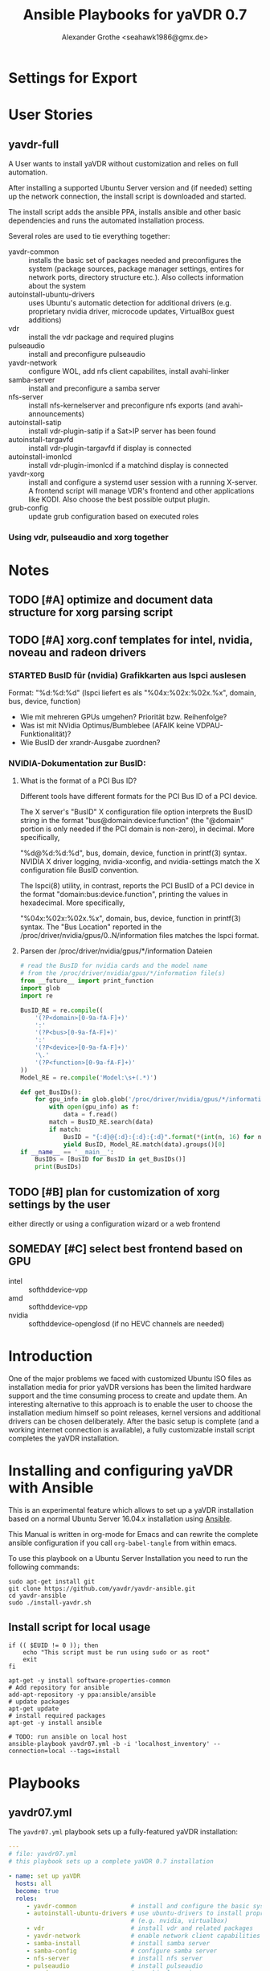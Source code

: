 # -*- mode: org; -*-
* Settings for Export
# Local Variables:
# org-src-preserve-indentation: t
# End:
:DOCUMENT_OPTIONS: 
#+HTML_HEAD: <link rel="stylesheet" type="text/css" href="http://www.pirilampo.org/styles/readtheorg/css/htmlize.css"/>
#+HTML_HEAD: <link rel="stylesheet" type="text/css" href="http://www.pirilampo.org/styles/readtheorg/css/readtheorg.css"/>
#+HTML_HEAD: <script src="https://ajax.googleapis.com/ajax/libs/jquery/2.1.3/jquery.min.js"></script>
#+HTML_HEAD: <script src="https://maxcdn.bootstrapcdn.com/bootstrap/3.3.4/js/bootstrap.min.js"></script>
#+HTML_HEAD: <script type="text/javascript" src="http://www.pirilampo.org/styles/lib/js/jquery.stickytableheaders.min.js"></script>
#+HTML_HEAD: <script type="text/javascript" src="http://www.pirilampo.org/styles/readtheorg/js/readtheorg.js"></script>

#+OPTIONS: ^:nil
# Local Variables:
# org-src-preserve-indentation: t
# End:
#+PROPERTY: header-args :mkdirp yes :padline no
#+TITLE: Ansible Playbooks for yaVDR 0.7
#+Author: Alexander Grothe <seahawk1986@gmx.de>
# #+LATEX_CLASS: article
#+STARTUP: latexpreview
#+LATEX_CLASS_OPTIONS: [ngerman,a4paper,locale=DE,koma,palatino,DIV=15,BCOR=15mm]
#+LATEX_HEADER: \usepackage[margin=3.0cm]{geometry}
#+LATEX_HEADER: \usepackage[ngerman]{babel}
#+LATEX_HEADER: \usepackage{palatino}
#+LATEX_HEADER: \usepackage{inconsolata}
#+LATEX_HEADER: \usepackage{rotating}
#+LATEX_HEADER: \usepackage{paralist}
#+LATEX_HEADER: \usepackage{booktabs}
#+LATEX_HEADER: \usepackage[locale=DE,seperr,repeatunits=true,trapambigerr=false,tophrase={{ bis }}]{siunitx}
#+LaTeX_HEADER: \usemintedstyle{lovelace}
#+LATEX_HEADER_EXTRA:
:END:

* User Stories
** yavdr-full
A User wants to install yaVDR without customization and relies on full automation.

After installing a supported Ubuntu Server version and (if needed) setting up the network connection, the install script is downloaded and started.

The install script adds the ansible PPA, installs ansible and other basic dependencies and runs the automated installation process.

Several roles are used to tie everything together:
- yavdr-common :: installs the basic set of packages needed and preconfigures the system (package sources, package manager settings, entires for network ports, directory structure etc.). Also collects information about the system
- autoinstall-ubuntu-drivers :: uses Ubuntu's automatic detection for additional drivers (e.g. proprietary nvidia driver, microcode updates, VirtualBox guest additions)
- vdr :: install the vdr package and required plugins
- pulseaudio :: install and preconfigure pulseaudio
- yavdr-network :: configure WOL, add nfs client capabilites, install avahi-linker
- samba-server :: install and preconfigure a samba server
- nfs-server :: install nfs-kernelserver and preconfigure nfs exports (and avahi-announcements)
- autoinstall-satip :: install vdr-plugin-satip if a Sat>IP server has been found
- autoinstall-targavfd :: install vdr-plugin-targavfd if display is connected
- autoinstall-imonlcd :: install vdr-plugin-imonlcd if a matchind display is connected
- yavdr-xorg :: install and configure a systemd user session with a running X-server.  A frontend script will manage VDR's frontend and other applications like KODI.  Also choose the best possible output plugin.
- grub-config :: update grub configuration based on executed roles 

*** Using vdr, pulseaudio and xorg together

* Notes
:PROPERTIES:
:export nil
:END:      
** TODO [#A] optimize and document data structure for xorg parsing script
** TODO [#A] xorg.conf templates for intel, nvidia, noveau and radeon drivers
*** STARTED BusID für (nvidia) Grafikkarten aus lspci auslesen
Format: "%d:%d:%d" (lspci liefert es als "%04x:%02x:%02x.%x", domain, bus, device, function)
- Wie mit mehreren GPUs umgehen? Priorität bzw. Reihenfolge?
- Was ist mit NVidia Optimus/Bumblebee (AFAIK keine VDPAU-Funktionalität)?
- Wie BusID der xrandr-Ausgabe zuordnen?
*** NVIDIA-Dokumentation zur BusID:
**** What is the format of a PCI Bus ID?
Different tools have different formats for the PCI Bus ID of a PCI device.

The X server's "BusID" X configuration file option interprets the BusID string in the format "bus@domain:device:function" (the "@domain" portion is only needed if the PCI domain is non-zero), in decimal. More specifically,

"%d@%d:%d:%d", bus, domain, device, function
in printf(3) syntax. NVIDIA X driver logging, nvidia-xconfig, and nvidia-settings match the X configuration file BusID convention.

The lspci(8) utility, in contrast, reports the PCI BusID of a PCI device in the format "domain:bus:device.function", printing the values in hexadecimal. More specifically,

"%04x:%02x:%02x.%x", domain, bus, device, function
in printf(3) syntax. The "Bus Location" reported in the /proc/driver/nvidia/gpus/0..N/information files matches the lspci format.
**** Parsen der /proc/driver/nvidia/gpus/*/information Dateien
#+BEGIN_SRC python
# read the BusID for nvidia cards and the model name
# from the /proc/driver/nvidia/gpus/*/information file(s)
from __future__ import print_function
import glob
import re

BusID_RE = re.compile((
    '(?P<domain>[0-9a-fA-F]+)'
    ':'
    '(?P<bus>[0-9a-fA-F]+)'
    ':'
    '(?P<device>[0-9a-fA-F]+)'
    '\.'
    '(?P<function>[0-9a-fA-F]+)'
))
Model_RE = re.compile('Model:\s+(.*)')

def get_BusIDs():
    for gpu_info in glob.glob('/proc/driver/nvidia/gpus/*/information'):
        with open(gpu_info) as f:
            data = f.read()
        match = BusID_RE.search(data)
        if match:
            BusID = "{:d}@{:d}:{:d}:{:d}".format(*(int(n, 16) for n in match.groups()))
            yield BusID, Model_RE.match(data).groups()[0]
if __name__ == '__main__':
    BusIDs = [BusID for BusID in get_BusIDs()]
    print(BusIDs)
#+END_SRC
** TODO [#B] plan for customization of xorg settings by the user
either directly or using a configuration wizard or a web frontend
** SOMEDAY [#C] select best frontend based on GPU
- intel :: softhddevice-vpp
- amd :: softhddevice-vpp
- nvidia :: softhddevice-openglosd (if no HEVC channels are needed)

* Introduction
One of the major problems we faced with customized Ubuntu ISO files as installation media for prior yaVDR versions has been the limited hardware support and the time consuming process to create and update them.  An interesting alternative to this approach is to enable the user to choose the installation medium himself so point releases, kernel versions and additional drivers can be chosen deliberately.  After the basic setup is complete (and a working internet connection is available), a fully customizable install script completes the yaVDR installation.
* Installing and configuring yaVDR with Ansible
This is an experimental feature which allows to set up a yaVDR installation based on a normal Ubuntu Server 16.04.x installation using [[http://ansible.com][Ansible]].

This Manual is written in org-mode for Emacs and can rewrite the complete ansible configuration if you call ~org-babel-tangle~ from within emacs.

To use this playbook on a Ubuntu Server Installation you need to run the following commands:
#+BEGIN_SRC shell
sudo apt-get install git
git clone https://github.com/yavdr/yavdr-ansible.git
cd yavdr-ansible
sudo ./install-yavdr.sh
#+END_SRC

** Install script for local usage
#+BEGIN_SRC shell :tangle install-yavdr.sh :shebang "#!/bin/bash"
if (( $EUID != 0 )); then
    echo "This script must be run using sudo or as root"
    exit
fi

apt-get -y install software-properties-common
# Add repository for ansible
add-apt-repository -y ppa:ansible/ansible
# update packages
apt-get update
# install required packages
apt-get -y install ansible

# TODO: run ansible on local host
ansible-playbook yavdr07.yml -b -i 'localhost_inventory' --connection=local --tags=install
#+END_SRC
* Playbooks
** yavdr07.yml
The ~yavdr07.yml~ playbook sets up a fully-featured yaVDR installation:
#+BEGIN_SRC yaml :tangle yavdr07.yml :mkdirp yes :padline no
---
# file: yavdr07.yml
# this playbook sets up a complete yaVDR 0.7 installation

- name: set up yaVDR
  hosts: all
  become: true
  roles:
     - yavdr-common               # install and configure the basic system
     - autoinstall-ubuntu-drivers # use ubuntu-drivers to install proprietary dirvers
                                  # (e.g. nvidia, virtualbox)
     - vdr                        # install vdr and related packages
     - yavdr-network              # enable network client capabilities
     - samba-install              # install samba server
     - samba-config               # configure samba server
     - nfs-server                 # install nfs server
     - pulseaudio                 # install pulseaudio
     - yavdr-xorg                 # graphical session
     - yavdr-remote               # remote configuration files, services and scripts
     - autoinstall-satip          # install vdr-plugin-satip if a Sat>IP server has been found
     - autoinstall-targavfd       # install vdr-plugin-targavfd if display is connected
     - autoinstall-imonlcd        # install vdr-plugin-imonlcd if a matchind display is connected
     - autoinstall-pvr350         # install vdr-plugin-pgvr350 if a matching card is detected
     - autoinstall-hauppauge-pvr  # install vdr-plugin-pvrinput if a matching card is found
     - autoinstall-dvbsddevice    # install vdr-plugin-dvbsddevice if a matching card is detected
     - kodi
     - dvd                        # set up packages and a udev rule to allow kodi and other players
                                  # to play and eject optical media
     - grub-config                # configure grub
  tags:
     - always

  handlers:
    - include: handlers/main.yml
#+END_SRC
** yavdr07-headless.yml
For a headless server installation ~yavdr07-headless.yml~ is a good choice
#+BEGIN_SRC yaml :tangle yavdr07-headless.yml :mkdirp yes :padline no
---
# file: yavdr07-headless.yml
# this playbook set up a headless yaVDR 0.7 installation

- name: set up a headless yaVDR server
  hosts: all
  become: true
  roles:
    - yavdr-common
    - vdr
    - yavdr-network
    - samba-server
    - samba-config
    - nfs-server
    - grub-config
    - autoinstall-satip
  tags:
    - always
  handlers:
    - include: handlers/main.yml
#+END_SRC
* Hosts
This playbook can either be used to run the installation on the localhost or any other PC in the network that can be accessed via ssh. Simply add the host names or IP addresses to the hosts file in the respective section:

#+BEGIN_SRC conf :tangle localhost_inventory :mkdirp yes :padline no
[localhost]
localhost connection=local

#+END_SRC
* Group Variables
** default text for templates used by ansible
#+BEGIN_SRC yaml :tangle group_vars/all :mkdirp yes :padline no
---
# file: group_vars/all

# this is the standard text to put in templates
ansible_managed_file: "*** YAVDR: ANSIBLE MANAGED FILE ***"
#+END_SRC
** PPAs
#+BEGIN_SRC yaml :tangle group_vars/all :mkdirp yes
branch: unstable
ppa_owner: 'ppa:yavdr'
# add the following PPAs
repositories:
  - '{{ ppa_owner }}/main'
  - '{{ ppa_owner }}/unstable-main'
  - '{{ ppa_owner }}/{{branch}}-vdr'
  - '{{ ppa_owner }}/{{branch}}-yavdr'
  - '{{ ppa_owner }}/{{branch}}-kodi'
#+END_SRC
** VDR user, directories, special configuration and plugins
#+BEGIN_SRC yaml :tangle group_vars/all :mkdirp yes
# properties of the user vdr and vdr-related options
vdr:
  user: vdr
  group: vdr
  uid: 666
  gid: 666
  home: /var/lib/vdr
  confdir: /var/lib/vdr
  recdir: /srv/vdr/video
  hide_first_recording_level: false
  safe_dirnames: true  # escape characters (useful for windows clients and FAT/NTFS file systems)
  override_vdr_charset: false

# add the vdr plugins you want to install
vdr_plugins:
  - vdr-plugin-devstatus
  - vdr-plugin-markad
  - vdr-plugin-restfulapi
  - vdr-plugin-softhddevice-vpp

#+END_SRC
** Media directories
#+BEGIN_SRC yaml :tangle group_vars/all :mkdirp yes
# dictionary of directories for (shared) files. Automatically exported via NFS and Samba if those roles are enabled
media_dirs:
  audio: /srv/audio
  video: /srv/audio
  pictures: /srv/picture
  files: /srv/files
  backups: /srv/backups
  recordings: '{{ vdr.recdir }}'
#+END_SRC
** NFS
#+BEGIN_SRC yaml :tangle group_vars/all :mkdirp yes
nfs:
  insecure: false  # set to true for OS X clients or if you plan to use libnfs as unprivileged user (e.g. KODI)
#+END_SRC
** Samba
#+BEGIN_SRC yaml :tangle group_vars/all :mkdirp yes
samba:
  workgroup: YAVDR
  windows_compatible: '{{ vdr.safe_dirnames }}'  # set to true to disable unix extensions, enable follow symlinks and wide links
#+END_SRC
** Additional packages
#+BEGIN_SRC yaml :tangle group_vars/all :mkdirp yes
# additional packages you want to install
extra_packages:
  - vim
  - htop
  - tree
  - w-scan
  - bpython
  - bpython3
#+END_SRC
** System pre-configuration
#+BEGIN_SRC yaml :tangle group_vars/all :mkdirp yes
frontend: vdr
#system:
#  shutdown: poweroff
grub:
  timeout: 0
  boot_options: quiet nosplash
#+END_SRC
* Roles
** install-dependencies
*** tasks
**** main.yml
#+BEGIN_SRC yaml :tangle roles/install-packages/tasks/main.yml :mkdirp yes :padline no
---

- name: apt | install packages
  apt:
    name: '{{ item }}'
    state: present
    install_recommends: no
  with_items:
    '{{ packages }}'
#+END_SRC

** nvidia-381 drivers
install nvidia-381 from ppa:graphics-drivers/ppa
*** tasks
**** main.yml
#+BEGIN_SRC yaml :tangle roles/nvidia-381/tasks/main.yml :mkdirp yes :padline no
---

- name: add ppa:graphics-drivers/ppa
  apt_repository:
      repo: 'ppa:graphics-drivers/ppa'
      state: present
      update_cache: yes

- name: install nvidia-381 and other required packages
  apt:
    name: '{{ item }}'
    state: present
    install_recommends: no
  with_items:
    - nvidia-381
    - nvidia-settings
#+END_SRC
** yavdr-common
This role is used to set up a basic yaVDR installation. It creates the directories, installs the vdr and other useful packages.
*** default variables
This section is for reference only, please use the files in ~global_vars~ for customizations.
#+BEGIN_SRC yaml :tangle roles/yavdr-common/defaults/main.yml :mkdirp yes :padline no
---
# file: roles/yavdr-common/defaults/main.yml
#+END_SRC

**** Repositories
You can set a list of package repositories which provide the necessary packages. Feel free to use own PPAs if you need special customization to the VDR and it's plugins.
#+BEGIN_SRC yaml :tangle roles/yavdr-common/defaults/main.yml :mkdirp yes :padline yes
branch: unstable
repositories:
  - 'ppa:yavdr/main'
  - 'ppa:yavdr/unstable-main'
  - 'ppa:yavdr/{{branch}}-vdr'
  - 'ppa:yavdr/{{branch}}-kodi'
  - 'ppa:yavdr/{{branch}}-yavdr'
#+END_SRC
**** Drivers
Automatically installed drivers can be very useful, but if you know you need a certain driver, you can simply set it's value to *true*. If you don't want a driver to be installed, set it's value to *false*.
#+BEGIN_SRC yaml :tangle roles/yavdr-common/defaults/main.yml :mkdirp yes :padline yes
drivers:
  sundtek: auto
  ddvb-dkms: auto
#+END_SRC
**** Additional Packages
Add additional packages you would like to have on your installation to this list
#+BEGIN_SRC yaml :tangle roles/yavdr-common/defaults/main.yml :mkdirp yes :padline yes
extra_packages:
  - vim
  - tree
  - w-scan
#+END_SRC
**** VDR
This section allows you to set the recording directory, the user and group that runs the vdr and it's home directory.
 - user :: the vdr user name
 - group :: the main group for the user vdr
 - uid :: the user id for the user vdr
 - gid :: the group id for the group vdr
 - home :: the home directory for the user vdr
 - recdir :: the recording directory used by VDR
 - hide_first_recording_level :: let vdr hide the first directory level of it's recording directory so the content of multiple directories is shown merged together
 - safe_dirnames :: replace special characters which are not compatible with Windows file systems and Samba shares
 - override_vdr_charset :: workaround for channels with weird EPG encodings, e.g. Sky
#+BEGIN_SRC yaml :tangle roles/yavdr-common/defaults/main.yml :mkdirp yes :padline yes
vdr:
    user: vdr
    group: vdr
    uid: 666
    gid: 666
    home: /var/lib/vdr
    recdir: /srv/vdr/video
    hide_first_recording_level: false
    safe_dirnames: true
    override_vdr_charset: false
#+END_SRC
*** tasks
yavdr-common executes the following tasks:
**** main.yml
***** Disable default installation of recommended packages
 This task prevents apt to automatically install all recommended dependencies for packages:
 #+BEGIN_SRC yaml :tangle roles/yavdr-common/tasks/main.yml :mkdirp yes :padline no
---

- name: apt | prevent automatic installation of recommended packages
  template:
    src: templates/90-norecommends.j2
    dest: /etc/apt/apt.conf.d/90norecommends

 #+END_SRC
***** Use bash instead of dash
#+BEGIN_SRC yaml :tangle roles/yavdr-common/tasks/main.yml :mkdirp yes
- name: use bash instead of dash
  shell: |
    echo "set dash/sh false" | debconf-communicate
    dpkg-reconfigure -f noninteractive dash
#+END_SRC

***** create user vdr
#+BEGIN_SRC yaml :tangle roles/yavdr-common/tasks/main.yml :exports none :mkdirp yes
- name: create vdr group
  group:
    gid: '{{ vdr.gid }}'
    state: present
    name: '{{ vdr.group }}'

- name: create vdr user
  user:
    name: '{{ vdr.user }}'
    group: '{{ vdr.group }}'
    uid: '{{ vdr.uid }}'
    home: '{{ vdr.home }}'
    shell: '/bin/bash'
    state: present
    append: true
#+END_SRC

***** Disable release-upgrade notifications
#+BEGIN_SRC yaml :tangle roles/yavdr-common/tasks/main.yml :mkdirp yes
- name: disable release-upgrade notifications
  lineinfile:
    dest: /etc/update-manager/release-upgrades
    backrefs: yes
    state: present
    regexp: '^(Prompt=).*$'
    line: '\1never'
#+END_SRC
***** Set up package repositories
 #+BEGIN_SRC yaml :tangle roles/yavdr-common/tasks/main.yml :mkdirp yes
- name: add PPAs
  apt_repository:
      repo: '{{ item }}'
      state: present
      update_cache: yes
  with_items: '{{ repositories }}'

- name: run apt-get dist-upgrade
  apt:
      upgrade: dist
      update_cache: yes
 #+END_SRC
***** Install essential packages
 #+BEGIN_SRC yaml :tangle roles/yavdr-common/tasks/main.yml :mkdirp yes
- name: apt | install basic packages
  apt:
    name: '{{ item }}'
    state: present
    install_recommends: no
  with_items:
    - anacron
    - at
    - bash-completion
    #- biosdevname  # caution: may change device names after a minimal installation!
    - debconf-utils
    - linux-firmware
    - psmisc
    - python-kmodpy
    - python-usb
    - python3-usb
    - software-properties-common
    - ssh
    - wget
    - wpasupplicant
    - usbutils
    - xfsprogs

 #+END_SRC
***** Install additional packages (user defined)
#+BEGIN_SRC yaml :tangle roles/yavdr-common/tasks/main.yml
- name: apt | install extra packages
  apt:
    name: '{{ item }}'
    state: present
    install_recommends: no
  with_items:
      '{{ extra_packages }}'
#+END_SRC
***** Gather facts with custom modules 
#+BEGIN_SRC yaml :tangle roles/yavdr-common/tasks/main.yml :mkdirp yes
- name: get information about usb and pci hardware and loaded kernel modules
  hardware_facts:
    usb: True
    pci: True
    modules: True
    gpus: True
    
- debug:
    var: '{{ item }}'
    verbosity: 1
  with_items:
    - usb
    - pci
    - gpus
    - modules
#+END_SRC
***** create media directories
#+BEGIN_SRC yaml :tangle roles/yavdr-common/tasks/main.yml :exports none :mkdirp yes
- name: create media directories
  file:
    dest: '{{ item.value }}'
    owner: '{{ vdr.user }}'
    group: '{{ vdr.group }}'
    state: directory
    mode: '0777'
  with_dict: '{{ media_dirs }}'
#+END_SRC
*** templates
#+BEGIN_SRC c :tangle roles/yavdr-common/templates/90-norecommends.j2 :mkdirp yes :padline no
{{ ansible_managed_file | comment('c') }}
// Recommends are as of now still abused in many packages
APT::Install-Recommends "0";
APT::Install-Suggests "0";
#+END_SRC
** vdr
*** tasks
**** install the basic vdr packages
#+BEGIN_SRC yaml :tangle roles/vdr/tasks/main.yml :mkdirp yes :padline no
---
# file: roles/vdr/tasks/main.yml

- name: apt | install basic vdr packages
  apt:
    name: '{{ item }}'
    state: present
    install_recommends: no
  with_items:
    - vdr
    - vdrctl
    - vdr-plugin-dbus2vdr
#+END_SRC
**** Add svdrp/svdrp-disc to /etc/services
#+BEGIN_SRC yaml :tangle roles/vdr/tasks/main.yml :mkdirp yes
- name: add svdrp and svdrp-disc to /etc/services
  lineinfile:
    dest: /etc/services
    state: present
    line: "{{ item }}"
  with_items:
    - "svdrp            6419/tcp"
    - "svdrp-disc       6419/udp"
#+END_SRC
**** Set up the recording directory for the vdr user
#+BEGIN_SRC yaml :tangle roles/vdr/tasks/main.yml :mkdirp yes
- name: create vdr recdir
  file:
    state: directory
    owner: '{{ vdr.user }}'
    group: '{{ vdr.group }}'
    mode: 0775
    dest: '{{ vdr.recdir }}'

- name: set option to use hide-first-recording-level patch
  blockinfile:
    dest: /etc/vdr/conf.d/04-vdr-hide-first-recordinglevel.conf
    create: true
    block: |
      [vdr]
      --hide-first-recording-level
  when:
    vdr.hide_first_recording_level

- name: create local dir in recdir
  file:
    state: directory
    owner: '{{ vdr.user }}'
    group: '{{ vdr.group }}'
    mode: '0775'
    dest: '{{ vdr.recdir }}/local'
  when:
    vdr.hide_first_recording_level

# TODO: set recdir, user etc. in /etc/vdr/conf.d/
#+END_SRC
**** Install additional vdr plugins
The additional plugins to install can be set in the variable ~{{vdr_plugins}}~ in the group variables
#+BEGIN_SRC yaml :tangle roles/vdr/tasks/main.yml :mkdirp yes
- name: apt | install additional vdr plugins
  apt:
    name: '{{ item }}'
    state: present
    install_recommends: no
  with_items:
    '{{ vdr_plugins | default({}) }}'
  notify: [ 'Restart VDR' ]
#+END_SRC
**** copy vdr configuration files (if they don't exist yet)
#+BEGIN_SRC yaml :tangle roles/vdr/tasks/main.yml :mkdirp yes
- name: ensure vdr is stopped
  systemd:
    name: vdr.service
    state: stopped
  notify: [ 'Start VDR' ]

- name: "vdr configuration | copy remote.conf if it doesn't exist yet"
  copy:
    src: files/remote.conf
    dest: '{{ vdr.confdir }}/remote.conf'
    owner: '{{ vdr.user }}'
    group: '{{ vdr.group }}'
    mode: 0644
    force: no

- name: "vdr configuration | copy keymacros.conf if it doesn't exist yet"
  copy:
    src: files/keymacros.conf
    dest: '{{ vdr.confdir }}/keymacros.conf'
    owner: '{{ vdr.user }}'
    group: '{{ vdr.group }}'
    mode: 0644
    force: no
#+END_SRC

*** templates
*** files
**** remote.conf
#+BEGIN_SRC conf :tangle roles/vdr/files/remote.conf :mkdirp yes :padline no
LIRC.Up KEY_UP
LIRC.Down KEY_DOWN
LIRC.Menu KEY_MENU
LIRC.Ok KEY_OK
LIRC.Back KEY_ESC
LIRC.Left KEY_LEFT
LIRC.Right KEY_RIGHT
LIRC.Red KEY_RED
LIRC.Green KEY_GREEN
LIRC.Yellow KEY_YELLOW
LIRC.Blue KEY_BLUE
LIRC.0 KEY_0
LIRC.1 KEY_1
LIRC.2 KEY_2
LIRC.3 KEY_3
LIRC.4 KEY_4
LIRC.5 KEY_5
LIRC.6 KEY_6
LIRC.7 KEY_7
LIRC.8 KEY_8
LIRC.9 KEY_9
LIRC.Info KEY_INFO
LIRC.Play KEY_PLAY
LIRC.Pause KEY_PAUSE
LIRC.Play/Pause KEY_PLAYPAUSE
LIRC.Stop KEY_STOP
LIRC.Record KEY_RECORD
LIRC.FastFwd KEY_FASTFORWARD
LIRC.FastRew KEY_REWIND
LIRC.Next KEY_NEXT
LIRC.Prev KEY_BACK
LIRC.Power KEY_POWER2
LIRC.Channel+ KEY_CHANNELUP
LIRC.Channel- KEY_CHANNELDOWN
LIRC.PrevChannel KEY_PREVIOUS
LIRC.Volume+ KEY_VOLUMEUP
LIRC.Volume- KEY_VOLUMEDOWN
LIRC.Mute KEY_MUTE
LIRC.Subtitles KEY_SUBTITLE
LIRC.Schedule KEY_EPG
LIRC.Channels KEY_CHANNEL
LIRC.Commands KEY_FAVORITES
LIRC.Audio KEY_MODE
LIRC.Timers KEY_TIME
LIRC.Recordings KEY_PVR
LIRC.Setup KEY_SETUP
LIRC.User0 KEY_TEXT
LIRC.User1 KEY_PROG1
LIRC.User2 KEY_PROG2
LIRC.User3 KEY_PROG3
LIRC.User4 KEY_PROG4
LIRC.User5 KEY_AUDIO
LIRC.User6 KEY_VIDEO
LIRC.User7 KEY_IMAGES
LIRC.User8 KEY_FN
LIRC.User9 KEY_SCREEN

XKeySym.Up         Up
XKeySym.Down       Down
XKeySym.Menu       Home
XKeySym.Menu       Tab
XKeySym.Menu       KP_Home
XKeySym.Ok         Return
XKeySym.Ok         KP_Enter
XKeySym.Back       BackSpace
XKeySym.Back       KP_Separator
XKeySym.Left       Left
XKeySym.Right      Right
XKeySym.Up         KP_Up
XKeySym.Down       KP_Down
XKeySym.Left       KP_Left
XKeySym.Right      KP_Right
XKeySym.Red        F1
XKeySym.Green      F2
XKeySym.Yellow     F3
XKeySym.Blue       F4
XKeySym.0          0
XKeySym.1          1
XKeySym.2          2
XKeySym.3          3
XKeySym.4          4
XKeySym.5          5
XKeySym.6          6
XKeySym.7          7
XKeySym.8          8
XKeySym.9          9
XKeySym.0          KP_0
XKeySym.1          KP_1
XKeySym.2          KP_2
XKeySym.3          KP_3
XKeySym.4          KP_4
XKeySym.5          KP_5
XKeySym.6          KP_6
XKeySym.7          KP_7
XKeySym.8          KP_8
XKeySym.9          KP_9
XKeySym.Info       End
XKeySym.Info       KP_End
XKeySym.Pause      F9
XKeySym.FastFwd    F6
XKeySym.FastRew    F5
XKeySym.Power      Pause
XKeySym.Volume+    F12
XKeySym.Volume-    F11
XKeySym.Volume+    KP_Add
XKeySym.Volume-    KP_Subtract
XKeySym.Mute       F10
XKeySym.User1      F5
XKeySym.User2      F6
XKeySym.User3      F7
XKeySym.User4      F8
XKeySym.User5      Print
XKeySym.User6      Scroll_Lock
XKeySym.User7      Insert
XKeySym.User8      KP_Divide
XKeySym.User9      KP_Multiply
XKeySym.Audio      Menu
XKeySym.Channel+   Prior
XKeySym.Channel-   Next
XKeySym.Channel+   KP_Prior
XKeySym.Channel-   KP_Next
XKeySym.Volume+    XF86AudioRaiseVolume
XKeySym.Volume-    XF86AudioLowerVolume
XKeySym.Mute       XF86AudioMute
XKeySym.Stop       XF86AudioStop
XKeySym.Play/Pause  XF86AudioPlay
XKeySym.Prev       XF86AudioPrev
XKeySym.Next       XF86AudioNext
#+END_SRC
**** keymacros.conf
#+BEGIN_SRC conf :tangle roles/vdr/files/keymacros.conf :padline no
# Remote control key macros for VDR
#
# Format:
#
# macrokey  key1 key2 key3...
# macrokey  @plugin key1 key2 key3...
#
# See man vdr(5)

Red       Recordings
Green     Schedule
Yellow    Info
Blue      Timers
User0     @osdteletext


#+END_SRC
** STARTED yavdr-network
*** default variables
#+BEGIN_SRC yaml :tangle roles/yavdr-network/main.yml :mkdirp yes :padline no
install_avahi: true
#+END_SRC
*** tasks
#+BEGIN_SRC yaml :tangle roles/yavdr-network/tasks/main.yml :mkdirp yes :padline no
---
# this playbook sets up network services for a yaVDR installation

- name: apt |install packages for network services
  apt:
      name: '{{ item }}'
      state: present
      install_recommends: no
  with_items:
      - avahi-daemon
      - avahi-utils
      - biosdevname
      - ethtool
      - nfs-common
      - vdr-addon-avahi-linker
      - wakeonlan

# Does this really work? We need a way to check if an interface supports WOL - Python Skript?
# - name: check WOL capabilities of network interfaces
#   shell: 'ethtool {{ item }} | grep -Po "(?<=Supports\sWake-on:\s).*$"'
#   register: wol
#   with_items: '{% for interface in ansible_interfaces if interface != 'lo' and interface != 'bond0' %}'
  
- name: restart autofs if running
  systemd:
    name: autofs
    state: restarted
    enabled: yes
    masked: no

- name: ensure autofs is running
  systemd:
    name: autofs
    state: started
    enabled: yes
    masked: no

- name: restart avahi-linker if running
  systemd:
    name: avahi-linker
    state: restarted
    enabled: yes
    masked: no

- name: start avahi-linker
  systemd:
    name: avahi-linker
    state: started
    enabled: yes
    masked: no

- name: enable and start additional services for avahi-linker
  systemd:
    name: '{{ item }}'
    state: started
    enabled: yes
    masked: no
  with_items:
    - vdr-net-monitor
    - vdr-update-monitor
    - prevent-umount-on-pause
#+END_SRC

** nfs-server
*** TODO avahi-services für NFS beim Stoppen des nfs-kernel-servers depublizieren, beim Start wieder announcen
*** tasks
#+BEGIN_SRC yaml :tangle roles/nfs-server/tasks/main.yml :mkdirp yes :padline no
---

- name: install nfs server packages
  apt:
    name: '{{ item }}'
    state: present
    install_recommends: no
  with_items:
    - nfs-kernel-server
    - nfs-common

- name: create /etc/exports
  template:
    src: templates/nfs-exports.j2
    dest: /etc/exports
  notify: [ 'Restart NFS Kernel Server' ]

- name: populate /etc/avahi/services
  template:
    src: templates/avahi/service.j2
    dest: '/etc/avahi/services/yavdr-{{ item.key }}.service'
  with_dict: '{{ media_dirs }}'
#+END_SRC
*** templates
**** /etc/exports
#+BEGIN_SRC conf :tangle roles/nfs-server/templates/nfs-exports.j2 :mkdirp yes :padline no
/srv *(rw,fsid=0,sync,no_subtree_check,all_squash,anongid={{ vdr.gid }},anonuid={{ vdr.uid }})
{% for name, path in media_dirs.iteritems() %}
{{ path }} *(rw,fsid={{ loop.index }},sync,no_subtree_check,all_squash,anongid={{ vdr.gid }},anonuid={{ vdr.uid }}{{ ',insecure' if nfs.insecure else '' }})
{% endfor %}
#+END_SRC
**** avahi services
#+BEGIN_SRC xml :tangle roles/nfs-server/templates/avahi/service.j2 :mkdirp yes :padline no
<?xml version="1.0" standalone='no'?>
<!DOCTYPE service-group SYSTEM "avahi-service.dtd">
<service-group>
<name replace-wildcards="yes">{{ item.key|capitalize }} on %h</name> ## Name
<service>
       <type>_nfs._tcp</type>
       <port>2049</port>
       <txt-record>path={{ item.value }}</txt-record> ## path to shared Folder
       <txt-record>subtype={{ 'vdr' if item.key == 'recordings' else item.key }}</txt-record> ## subtype
</service>
</service-group>
#+END_SRC
** STARTED yavdr-remote
*** default variables
*** tasks
#+BEGIN_SRC yaml :tangle roles/yavdr-remote/tasks/main.yml :mkdirp yes :padline no
---
# This role is used to set up the yaVDR remote control configuration.

- name: apt | install yavdr-remote
  apt:
    name: yavdr-remote
    state: present

- name: apt | install eventlircd
  apt:
    name: eventlircd
    state: present

- name: apt | install lirc
  apt:
    name: lirc
    state: present

- name: stop, mask and disable lircd.socket, lircd.service and lircd-uinput.service # (the default lirc configuration conflicts with eventlircd)
  systemd:
    name: '{{ item }}'
    enabled: no
    state: stopped
    masked: yes
  with_items:
    - lircd.service
    - lircd.socket
    - lircd-uinput.service
  ignore_errors: yes

- name: configure vdr to read from a lircd-compatible socket
  template:
    src: templates/03-vdr-lirc.conf.j2
    dest: /etc/vdr/conf.d/03-vdr-lirc.conf
  notify: ['Restart VDR']

# TODO: upload lircd2uinput package to PPA
#- name: install lircd2uinput
#  tag: install
#  apt:
#      name: lircd2uinput
#      state: present
#  when:
#      install_eventlircd is defined and install_eventlircd
#+END_SRC
*** templates
#+BEGIN_SRC conf :tangle roles/yavdr-remote/templates/03-vdr-lirc.conf.j2 :mkdirp yes :padline no
{% if frontend != 'kodi' %}
[vdr]
--lirc=/var/run/lirc/lircd
{% endif %}
#+END_SRC
*** files

** pulseaudio
*** tasks
#+BEGIN_SRC yaml :tangle roles/pulseaudio/tasks/main.yml :mkdirp yes :padline no
---

- name: apt | install pulseaudio and pavucontrol
  apt:
    name: '{{ item }}'
    state: present
    install_recommends: no
  with_items:
    - pulseaudio
    - pavucontrol

- name: create /etc/asound.conf with pulseaudio as default device
  template:
    src: templates/alsa/asound.conf.j2
    dest: /etc/asound.conf
#+END_SRC
*** templates
#+BEGIN_SRC conf :tangle roles/pulseaudio/templates/alsa/asound.conf.j2 :mkdirp yes :padline no
# Use PulseAudio by default
pcm.!default {
  type pulse
  fallback "sysdefault"
  hint {
    show on
    description "Default ALSA Output (currently PulseAudio Sound Server)"
  }
}

ctl.!default {
  type pulse
  fallback "sysdefault"
}
#+END_SRC
** yavdr-xorg
*** TODO automatic X-server configuration
- [X] detect connected display
- [X] read EDID from displays
- [ ] create a xorg.conf for nvidia/intel/amd gpus

**** HOLD Nvidia-GPUs:read  EDID:

#+BEGIN_SRC shell
$ nvidia-xconfig --extract-edids-from-file=/var/log/Xorg.0.log --extract-edids-output-file=/tmp/edid.bin.0

Found 2 EDIDs in "/var/log/Xorg.0.log".
  Wrote EDID for "DELL 2407WFP (CRT-1)" to "/tmp/edid.bin.0.0" (128 bytes).
  Wrote EDID for "ADI A715 (DFP-1)" to "/tmp/edid.bin.0.1" (128 bytes).

$ xrandr -q
Screen 0: minimum 8 x 8, current 3200 x 1200, maximum 8192 x 8192
DVI-I-0 disconnected primary (normal left inverted right x axis y axis)
VGA-0 connected 1920x1200+1280+0 (normal left inverted right x axis y axis) 519mm x 324mm
   1920x1200     59.95*+
   1680x1050     59.95  
   1280x1024     75.02    60.02  
   1152x864      75.00  
   1024x768      75.03    60.00  
   800x600       75.00    60.32  
   640x480       75.00    59.94  
DVI-I-1 disconnected (normal left inverted right x axis y axis)
HDMI-0 connected 1280x1024+0+0 (normal left inverted right x axis y axis) 338mm x 270mm
   1280x1024     60.02*+
   1024x768      60.00  
   800x600       60.32  
   640x480       59.95    59.94

$ parse-edid < /tmp/edid.bin.0.1
Checksum Correct

Section "Monitor"
	Identifier "ADI A715"
	ModelName "ADI A715"
	VendorName "ADI"
	# Monitor Manufactured week 15 of 2003
	# EDID version 1.3
	# Digital Display
	DisplaySize 330 270
	Gamma 2.20
	Option "DPMS" "true"
	#Not giving standard mode: 640x480, 60Hz
	#Not giving standard mode: 800x600, 60Hz
	#Not giving standard mode: 1024x768, 60Hz
	#Not giving standard mode: 1280x1024, 60Hz
	Modeline 	"Mode 0" 108.00 1280 1328 1440 1688 1024 1025 1028 1066 +hsync +vsync 
	Modeline 	"Mode 1" 40.00 800 840 968 1056 600 601 605 628 +hsync +vsync 
EndSection

$ parse-edid < /tmp/edid.bin.0.0
Checksum Correct

Section "Monitor"
	Identifier "DELL 2407WFP"
	ModelName "DELL 2407WFP"
	VendorName "DEL"
	# Monitor Manufactured week 24 of 2007
	# EDID version 1.3
	# Analog Display
	Option "SyncOnGreen" "true"
	DisplaySize 520 330
	Gamma 2.20
	Option "DPMS" "true"
	Horizsync 30-83
	VertRefresh 56-76
	# Maximum pixel clock is 170MHz
	#Not giving standard mode: 1280x1024, 60Hz
	#Not giving standard mode: 1600x1200, 60Hz
	#Not giving standard mode: 1152x864, 75Hz
	#Not giving standard mode: 1680x1050, 60Hz
	Modeline 	"Mode 0" 154.00 1920 1968 2000 2080 1200 1203 1209 1235 +hsync -vsync 
EndSection

#+END_SRC
**** DONE Start X-server with debug-output
#+BEGIN_SRC conf
# /etc/systemd/system/x-debug@.service
[Unit]
Description=X with verbose logging on %I
Wants=graphical.target
Before=graphical.target
Conflicts=xlogin@vdr.service x@vt7.service

[Service]
Type=forking
ExecStart=/usr/bin/x-daemon -logverbose 6 -noreset %I -config xdiscover.conf
#+END_SRC

#+BEGIN_SRC conf
# /etc/X11/xdiscover.conf
Section "Device"
        Identifier "nvidia"
        Driver  "nvidia"
        Option  "NoLogo"              "true"
        Option  "DynamicTwinView"     "true"
        Option  "NoFlip"              "false"
#        Option  "FlatPanelProperties" "Scaling = Native"
#        Option  "ModeValidation"      "NoVesaModes, NoXServerModes"
#        Option  "ModeDebug"           "true"
#        Option  "HWCursor"            "false"
EndSection

Section "Screen"
        Identifier      "screen"
        Device          "nvidia"
EndSection

Section "Extensions"
        Option  "Composite"           "false"
EndSection

#+END_SRC

**** DONE python-script for parsing xrandr --verbose output
***** Example output
# ION-330-I
#+BEGIN_SRC shell :tangle library/xrandr_output.1
$ xrandr --verbose
Screen 0: minimum 8 x 8, current 1280 x 720, maximum 8192 x 8192
VGA-0 disconnected primary (normal left inverted right x axis y axis)
	Identifier: 0x1c4
	Timestamp:  18571
	Subpixel:   unknown
	Clones:    
	CRTCs:      0 1
	Transform:  1.000000 0.000000 0.000000
	            0.000000 1.000000 0.000000
	            0.000000 0.000000 1.000000
	           filter: 
	BorderDimensions: 4 
		supported: 4
	Border: 0 0 0 0 
		range: (0, 65535)
	SignalFormat: VGA 
		supported: VGA
	ConnectorType: VGA 
	ConnectorNumber: 0 
	_ConnectorLocation: 1 
HDMI-0 connected 1280x720+0+0 (0x1cb) normal (normal left inverted right x axis y axis) 885mm x 498mm
	Identifier: 0x1c5
	Timestamp:  18571
	Subpixel:   unknown
	Gamma:      1.0:1.0:1.0
	Brightness: 1.0
	Clones:    
	CRTC:       0
	CRTCs:      0 1fg
	Transform:  1.000000 0.000000 0.000000
	            0.000000 1.000000 0.000000
	            0.000000 0.000000 1.000000
	           filter: 
	EDID: 
		00ffffffffffff004c2d800100000000
		2c0e01038059328c0ae2bda15b4a9824
		15474a20000001010101010101010101
		010101010101011d007251d01e206e28
		550075f23100001e011d00bc52d01e20
		b828554075f23100001e000000fd0032
		3d0f2e08000a202020202020000000fc
		0053414d53554e470a20202020200181
		02031971468413051403122309070783
		01000065030c001000011d8018711c16
		20582c250075f23100009e011d80d072
		1c1620102c258075f23100009e8c0ad0
		8a20e02d10103e960075f2310000188c
		0ad090204031200c40550075f2310000
		18000000000000000000000000000000
		000000000000000000000000000000ca
	BorderDimensions: 4 
		supported: 4
	Border: 39 24 41 21 
		range: (0, 65535)
	SignalFormat: TMDS 
		supported: TMDS
	ConnectorType: HDMI 
	ConnectorNumber: 1 
	_ConnectorLocation: 2 
  1280x720 (0x1c6)   74.2MHz +HSync +VSync +preferred
        h: width  1280 start 1390 end 1430 total 1650 skew    0 clock   45.0KHz
        v: height  720 start  725 end  730 total  750           clock   60.0Hz
  1920x1080 (0x1c7)   74.2MHz +HSync +VSync Interlace
        h: width  1920 start 2008 e#nd 2052 total 2200 skew    0 clock   33.8KHz
        v: height 1080 start 1084 end 1094 total 1124           clock   60.1Hz
  1920x1080 (0x1c8)   74.2MHz +HSync +VSync Interlace
        h: width  1920 start 2008 end 2052 total 2200 skew    0 clock   33.7KHz
        v: height 1080 start 1084 end 1094 total 1124           clock   60.0Hz
  1920x1080 (0x1c9)   74.2MHz +HSync +VSync Interlace
        h: width  1920 start 2448 end 2492 total 2640 skew    0 clock   28.1KHz
        v: height 1080 start 1084 end 1094 total 1124           clock   50.0Hz
  1280x720 (0x1ca)   74.2MHz +HSync +VSync
        h: width  1280 start 1390 end 1430 total 1650 skew    0 clock   45.0KHz
        v: height  720 start  725 end  730 total  750           clock   59.9Hz
  1280x720 (0x1cb)   74.2MHz +HSync +VSync *current
        h: width  1280 start 1720 end 1760 total 1980 skew    0 clock   37.5KHz
        v: height  720 start  725 end  730 total  750           clock   50.0Hz
  800x600 (0x1cc)   40.0MHz +HSync +VSync
        h: width   800 start  840 end  968 total 1056 skew    0 clock   37.9KHz
        v: height  600 start  601 end  605 total  628           clock   60.3Hz
  800x600 (0x1cd)   36.0MHz +HSync +VSync
        h: width   800 start  824 end  896 total 1024 skew    0 clock   35.2KHz
        v: height  600 start  601 end  603 total  625           clock   56.2Hz
  720x576 (0x1ce)   27.0MHz -HSync -VSync
        h: width   720 start  732 end  796 total  864 skew    0 clock   31.2KHz
        v: height  576 start  581 end  586 total  625           clock   50.0Hz
  720x480 (0x1cf)   27.0MHz -HSync -VSync
        h: width   720 start  736 end  798 total  858 skew    0 clock   31.5KHz
        v: height  480 start  489 end  495 total  525           clock   59.9Hz
  640x480 (0x1d0)   25.2MHz -HSync -VSync
        h: width   640 start  656 end  752 total  800 skew    0 clock   31.5KHz
        v: height  480 start  490 end  492 total  525           clock   59.9Hz
  320x240 (0x1d1)   12.6MHz -HSync -VSync DoubleScan
        h: width   320 start  328 end  376 total  400 skew    0 clock   31.5KHz
        v: height  240 start  245 end  246 total  262           clock   60.1Hz
#+END_SRC

# GT210
#+BEGIN_SRC shell :tangle library/xrandr_output.2
$ xrandr --verbose
Screen 0: minimum 8 x 8, current 3200 x 1200, maximum 8192 x 8192
DVI-I-0 disconnected primary (normal left inverted right x axis y axis)
	Identifier: 0x1c4
	Timestamp:  641679
	Subpixel:   unknown
	Clones:    
	CRTCs:      0 1
	Transform:  1.000000 0.000000 0.000000
	            0.000000 1.000000 0.000000
	            0.000000 0.000000 1.000000
	           filter: 
	BorderDimensions: 4 
		supported: 4
	Border: 0 0 0 0 
		range: (0, 65535)
	SignalFormat: VGA 
		supported: VGA
	ConnectorType: DVI-I 
	ConnectorNumber: 0 
	_ConnectorLocation: 0 
VGA-0 connected 1920x1200+1280+0 (0x1c6) normal (normal left inverted right x axis y axis) 519mm x 324mm
	Identifier: 0x1c5
	Timestamp:  641679
	Subpixel:   unknown
	Gamma:      1.0:1.0:1.0
	Brightness: 1.0
	Clones:    
	CRTC:       1
	CRTCs:      0 1
	Transform:  1.000000 0.000000 0.000000
	            0.000000 1.000000 0.000000
	            0.000000 0.000000 1.000000
	           filter: 
	EDID: 
		00ffffffffffff0010ac16a0534b4431
		181101030e342178eeee91a3544c9926
		0f5054a54b008180a940714fb3000101
		010101010101283c80a070b023403020
		360007442100001a000000ff00555935
		343537364531444b5320000000fc0044
		454c4c20323430375746500a000000fd
		00384c1e5311000a20202020202000f1
	BorderDimensions: 4 
		supported: 4
	Border: 0 0 0 0 
		range: (0, 65535)
	SignalFormat: VGA 
		supported: VGA
	ConnectorType: VGA 
	ConnectorNumber: 2 
	_ConnectorLocation: 2 
  1920x1200 (0x1c6) 154.000MHz +HSync -VSync *current +preferred
        h: width  1920 start 1968 end 2000 total 2080 skew    0 clock  74.04KHz
        v: height 1200 start 1203 end 1209 total 1235           clock  59.95Hz
  1680x1050 (0x1c7) 146.250MHz -HSync +VSync
        h: width  1680 start 1784 end 1960 total 2240 skew    0 clock  65.29KHz
        v: height 1050 start 1053 end 1059 total 1089           clock  59.95Hz
  1280x1024 (0x1c8) 135.000MHz +HSync +VSync
        h: width  1280 start 1296 end 1440 total 1688 skew    0 clock  79.98KHz
        v: height 1024 start 1025 end 1028 total 1066           clock  75.02Hz
  1280x1024 (0x1c9) 108.000MHz +HSync +VSync
        h: width  1280 start 1328 end 1440 total 1688 skew    0 clock  63.98KHz
        v: height 1024 start 1025 end 1028 total 1066           clock  60.02Hz
  1152x864 (0x1ca) 108.000MHz +HSync +VSync
        h: width  1152 start 1216 end 1344 total 1600 skew    0 clock  67.50KHz
        v: height  864 start  865 end  868 total  900           clock  75.00Hz
  1024x768 (0x1cb) 78.750MHz +HSync +VSync
        h: width  1024 start 1040 end 1136 total 1312 skew    0 clock  60.02KHz
        v: height  768 start  769 end  772 total  800           clock  75.03Hz
  1024x768 (0x1cc) 65.000MHz -HSync -VSync
        h: width  1024 start 1048 end 1184 total 1344 skew    0 clock  48.36KHz
        v: height  768 start  771 end  777 total  806           clock  60.00Hz
  800x600 (0x1cd) 49.500MHz +HSync +VSync
        h: width   800 start  816 end  896 total 1056 skew    0 clock  46.88KHz
        v: height  600 start  601 end  604 total  625           clock  75.00Hz
  800x600 (0x1ce) 40.000MHz +HSync +VSync
        h: width   800 start  840 end  968 total 1056 skew    0 clock  37.88KHz
        v: height  600 start  601 end  605 total  628           clock  60.32Hz
  640x480 (0x1cf) 31.500MHz -HSync -VSync
        h: width   640 start  656 end  720 total  840 skew    0 clock  37.50KHz
        v: height  480 start  481 end  484 total  500           clock  75.00Hz
  640x480 (0x1d0) 25.175MHz -HSync -VSync
        h: width   640 start  656 end  752 total  800 skew    0 clock  31.47KHz
        v: height  480 start  490 end  492 total  525           clock  59.94Hz
DVI-I-1 disconnected (normal left inverted right x axis y axis)
	Identifier: 0x1d1
	Timestamp:  641679
	Subpixel:   unknown
	Clones:    
	CRTCs:      0 1
	Transform:  1.000000 0.000000 0.000000
	            0.000000 1.000000 0.000000
	            0.000000 0.000000 1.000000
	           filter: 
	BorderDimensions: 4 
		supported: 4
	Border: 0 0 0 0 
		range: (0, 65535)
	SignalFormat: TMDS 
		supported: TMDS
	ConnectorType: DVI-I 
	ConnectorNumber: 0 
	_ConnectorLocation: 0 
HDMI-0 connected 1280x1024+0+0 (0x1c9) normal (normal left inverted right x axis y axis) 338mm x 270mm
	Identifier: 0x1d2
	Timestamp:  641679
	Subpixel:   unknown
	Gamma:      1.0:1.0:1.0
	Brightness: 1.0
	Clones:    
	CRTC:       0
	CRTCs:      0 1
	Transform:  1.000000 0.000000 0.000000
	            0.000000 1.000000 0.000000
	            0.000000 0.000000 1.000000
	           filter: 
	EDID: 
		00ffffffffffff0004895d2320090000
		0f0d0103e0211b782ac5c6a3574a9c23
		124f5421080031404540614081800101
		010101010101302a009851002a403070
		1300520e1100001ea00f200031581c20
		28801400520e1100001e000000ff0033
		31355430324530323333360a000000fc
		0041444920413731350a20202020002b
	BorderDimensions: 4 
		supported: 4
	Border: 0 0 0 0 
		range: (0, 65535)
	SignalFormat: TMDS 
		supported: TMDS
	ConnectorType: HDMI 
	ConnectorNumber: 1 
	_ConnectorLocation: 1 
  1280x1024 (0x1c9) 108.000MHz +HSync +VSync *current +preferred
        h: width  1280 start 1328 end 1440 total 1688 skew    0 clock  63.98KHz
        v: height 1024 start 1025 end 1028 total 1066           clock  60.02Hz
  1024x768 (0x1cc) 65.000MHz -HSync -VSync
        h: width  1024 start 1048 end 1184 total 1344 skew    0 clock  48.36KHz
        v: height  768 start  771 end  777 total  806           clock  60.00Hz
  800x600 (0x1ce) 40.000MHz +HSync +VSync
        h: width   800 start  840 end  968 total 1056 skew    0 clock  37.88KHz
        v: height  600 start  601 end  605 total  628           clock  60.32Hz
  640x480 (0x1d3) 25.180MHz -HSync -VSync
        h: width   640 start  648 end  744 total  800 skew    0 clock  31.48KHz
        v: height  480 start  482 end  484 total  525           clock  59.95Hz
  640x480 (0x1d0) 25.175MHz -HSync -VSync
        h: width   640 start  656 end  752 total  800 skew    0 clock  31.47KHz
        v: height  480 start  490 end  492 total  525           clock  59.94Hz

#+END_SRC

***** parse hex-strings
#+BEGIN_SRC python
>>> import binascii
>>> s = "deadbeef"
>>> binascii.a2b_hex(s)
b'\xde\xad\xbe\xef'
#+END_SRC
*** default variables
*** tasks
**** main
#+BEGIN_SRC yaml :tangle roles/yavdr-xorg/tasks/main.yml :mkdirp yes :padline no
---
# file: roles/yavdr-xorg/tasks/main.yml
- include: setup-xorg.yml tags=install,update
- include: detect-xorg.yml tags=xorg:detect,install
- include: desktop-session.yml tags=install,update
#+END_SRC
**** setup-xorg
#+BEGIN_SRC yaml :tangle roles/yavdr-xorg/tasks/setup-xorg.yml :mkdirp yes :padline no
- name: create directory /etc/systemd/system/vdr.service.d/
  file:
    dest: /etc/systemd/system/vdr.service.d/
    state: directory

- name: add dependency to X-server for vdr.service using a drop-in
  template:
    src: templates/vdr-xorg.conf
    dest: /etc/systemd/system/vdr.service.d/vdr-xorg.conf

- name: load environment file for vdr.service
  template:
    src: templates/systemd/vdr-environ.j2
    dest: /etc/systemd/system/vdr.service.d/load-environ.conf

- name: start softhddevice detached and set audio to pulseaudio
  lineinfile:
    path: /etc/vdr/conf.avail/softhddevice.conf
    line: {{ item }}
  with_items:
      - '-D'
      # - '-a pulse' # do we need this with our existing asound.conf?

- name: set a login shell for the user vdr
  user:
      name: '{{ vdr.user }}'
      shell: '/bin/bash'
      state: present
      uid: '{{ vdr.uid }}'
      groups: '{{ vdr.group }}'
      append: yes

- name: install packages for xorg
  apt:
    name: '{{ item }}'
    state: present
  with_items:
    - xorg
    - xserver-xorg-video-all
    - xserver-xorg-input-all
    - xlogin
    - xterm
    - openbox
    - tmux
    - kiosk-browser
    - read-edid
    - python3-dbus2vdr
    - python3-yavdrfrontend
    - vdr-plugin-desktop
    #- yavdr-xorg
#+END_SRC
**** detect-xorg
#+BEGIN_SRC yaml :tangle roles/yavdr-xorg/tasks/detect-xorg.yml :mkdirp yes :padline no
---
# file: roles/yavdr-xorg/tasks/detect-xorg.yml

- name: "expand template for x-verbose@.service"
  template:
    src: "templates/systemd/system/x-verbose@.service.j2"
    dest: "/etc/systemd/system/x-verbose@.service"

- name: "expand template for xorg-verbose.conf"
  template:
    src: "templates/xorg-verbose.conf.j2"
    dest: "/etc/X11/xorg-verbose.conf"

- name: Stop VDR
  systemd:
    name: vdr.service
    state: stopped
    enabled: yes
  notify: ['Start VDR']


- name: Stop xlogin
  systemd:
    name: 'xlogin@{{ vdr.user }}.service'
    state: stopped

- name: Stop x
  systemd:
    name: x@vt7.service
    state: stopped


- name: "start x-verbose@.service"
  systemd:
    name: "x-verbose@vt7.service"
    state: started
    enabled: false
    masked: false
    daemon_reload: true

- name: "wait a little bit, so X has some time to start up (needed?)"
  wait_for:
    timeout: 3

- name: "detect xorg configuration"
  action: xrandr_facts

- debug:
    var: xorg.primary

- debug:
    var: xorg.secondary
  when: xorg.secondary is defined

- name: "stop x-verbose@vt7.service"
  systemd:
    name: "x-verbose@vt7.service"
    state: stopped
    enabled: false
    masked: true

# IDEA: use hooks or requirements instead
# TODO: expand template for xorg.conf (or snippets)
#       with respect for the available graphics card driver
#       nvidia, noveau, intel, radeon

- name: create xorg.conf (for nvidia driver)
  template:
    src: templates/xorg.conf.j2
    dest: /etc/X11/xorg.conf
    backup: yes
#+END_SRC
**** desktop-session
#+BEGIN_SRC yaml :tangle roles/yavdr-xorg/tasks/desktop-session.yml :mkdirp yes :padline no
---
# file: roles/yavdr-xorg/tasks/desktop-session.yml

- name: create folders for user configuration files
  file:
    state: directory
    dest: '{{ item }}'
    mode: '0775'
    owner: '{{ vdr.user }}'
    group: '{{ vdr.group }}'
  with_items:
    - '{{ vdr.home }}/.config/systemd/user'
    - '{{ vdr.home }}/.config/openbox'
    - '{{ vdr.home }}/.config/pulse'

- name: expand template for .xinitrc for vdr user
  template:
      src: 'templates/.xinitrc.j2'
      dest: '{{ vdr.home }}/.xinitrc'
      mode: 0755
      owner: '{{ vdr.user }}'
      group: '{{ vdr.group }}'

- name: expand template for openbox autostart
  template:
      src: 'templates/openbox/autostart.j2'
      dest: '{{ vdr.home }}/.config/openbox/autostart'
      mode: 0755
      owner: '{{ vdr.user }}'
      group: '{{ vdr.group }}'

- name: expand rc.xml for openbox
  template:
      src: 'templates/openbox/rc.xml.j2'
      dest: '{{ vdr.home }}/.config/openbox/rc.xml'
      mode: 0755
      owner: '{{ vdr.user }}'
      group: '{{ vdr.group }}'

- name: create yavdr-desktop.target for the user session
  template:
      src: 'templates/systemd/user/yavdr-desktop.target.j2'
      dest: '{{ vdr.home }}/.config/systemd/user/yavdr-desktop.target'
      mode: 0755
      owner: '{{ vdr.user }}'
      group: '{{ vdr.group }}'

- name: disable pulseaudio autospawning
  lineinfile:
    path: '{{ vdr.home }}/.config/pulse/client.conf'
    line: 'autospawn = no'
    create: yes
    state: present
    owner: '{{ vdr.user }}'
    group: '{{ vdr.group }}'

- name: create tmux.service for the session
  template:
    src: roles/yavdr-xorg/templates/systemd/user/tmux.service.j2
    dest: '{{ vdr.home }}/.config/systemd/user/tmux.service'

- name: create detect-second-display.service for the session
  template:
    src: templates/systemd/user/detect-second-display.service.j2
    dest: '{{ vdr.home }}/.config/systemd/user/detect-second-display.service'

- name: create openbox-second.service for the session
  template:
    src: templates/systemd/user/openbox-second.service.j2
    dest: '{{ vdr.home }}/.config/systemd/user/openbox-second.service'

- name: create osd2web.service for the session
  template:
    src: templates/systemd/user/osd2web.service.j2
    dest: '{{ vdr.home }}/.config/systemd/user/osd2web.service'

- name: link /usr/bin/start-desktop to /var/lib/vdr/plugins/desktop/starter
  file:
    src: /usr/bin/start-desktop
    dest: /var/lib/vdr/plugins/desktop/starter
    state: link
  
- name: enable and start xlogin for the vdr user
  systemd:
    daemon_reload: yes
    name: 'xlogin@{{ vdr.user }}'
    enabled: yes
    state: started
#+END_SRC
*** templates
**** xorg
***** x-verbose@.service
#+BEGIN_SRC conf :tangle "roles/yavdr-xorg/templates/systemd/system/x-verbose@.service.j2" :padline no
[Unit]
Description=X with verbose logging on %I
Wants=graphical.target
Before=graphical.target

[Service]
Type=forking
ExecStart=/usr/bin/x-daemon -logverbose 6 -noreset %I -config /etc/X11/xorg-debug.conf
#+END_SRC
***** Drop-in snippet for vdr.service
#+BEGIN_SRC conf :tangle roles/yavdr-xorg/templates/vdr-xorg.conf :mkdirp yes :padline no
# file: roles/yavdr-xorg/templates/vdr-xorg.conf
# {{ ansible_managed_file }}

[Unit]
After=x@vt7.service
Wants=x@vt7.service
#BindsTo=x@vt7.service
#+END_SRC
#+BEGIN_SRC shell :tangle roles/yavdr-xorg/templates/.xinitrc.j2 :mkdirp yes :padline no
#!/bin/bash
# {{ ansible_managed_file }}
exec openbox-session
#+END_SRC
***** xorg.conf
#+BEGIN_SRC conf :tangle roles/yavdr-xorg/templates/xorg-verbose.conf.j2
Section "Device"
        Identifier "nvidia"
        Driver  "nvidia"
        Option  "NoLogo"              "true"
        Option  "DynamicTwinView"     "true"
        Option  "NoFlip"              "false"
#        Option  "FlatPanelProperties" "Scaling = Native"
#        Option  "ModeValidation"      "NoVesaModes, NoXServerModes"
#        Option  "ModeDebug"           "true"
#        Option  "HWCursor"            "false"
EndSection

Section "Screen"
        Identifier      "screen"
        Device          "nvidia"
EndSection

Section "Extensions"
        Option  "Composite"           "false"
EndSection
#+END_SRC
#+BEGIN_SRC conf :tangle roles/yavdr-xorg/templates/xorg.conf.j2
{{ ansible_managed_file | comment }}

Section "ServerLayout"
    Identifier     "Layout0"
    Screen         0  "Screen0" 0 0
{% if xorg.secondary is defined %}
    Screen         1  "Screen1" RightOf "Screen0"
{% endif %}
    #InputDevice    "Keyboard0" "CoreKeyboard"
    #InputDevice    "Mouse0" "CorePointer"
    Option         "Xinerama" "0"
EndSection

Section "InputClass"
    Identifier "exclude eventlircd devices"
    MatchTag   "eventlircd"
    Option     "Ignore"    "True"
EndSection

Section "Monitor"
    Identifier     "Monitor0"
    VendorName     "{{ xorg.primary.vendor }}"
    ModelName      "{{ xorg.primary.model }}"
    Option         "DPMS"
    Option         "ExactModeTimingsDVI" "True"
EndSection

Section "Device"
    Identifier     "Device0"
    Driver         "nvidia"
    VendorName     "NVIDIA Corporation"
    Option         "NoLogo"              "true"
{% if xorg.primary.bus_id is defined %}
    BoardName      "{{ xorg.primary.gpu_name }}"
    BusID          "{{ xorg.primary.bus_id }}"
{% else %}
    BoardName      "Unknown"
{% endif %}
    Screen          0
EndSection

Section "Screen"
    Identifier     "Screen0"
    Device         "Device0"
    Monitor        "Monitor0"
    DefaultDepth    24
    Option         "nvidiaXineramaInfoOrder" "{{ xorg.primary.connector }}"
    Option         "ConnectedMonitor" "{{ xorg.primary.connector }}{% if xorg.secondary is defined %}, {{ xorg.secondary.connector }}{% endif %}"
    Option         "UseDisplayDevice" "{{ xorg.primary.connector }}"
    Option         "CustomEDID" "{{ xorg.primary.connector }}:/etc/X11/edid.{{ xorg.primary.connector }}.bin"
    Option         "metamodes" "{{ xorg.primary.connector }}: {{ xorg.primary.mode }} +0+0"
    Option         "SLI" "Off"
    Option         "MultiGPU" "Off"
    Option         "BaseMosaic" "off"
    SubSection     "Display"
        Depth       24
    EndSubSection
EndSection

{% if xorg.secondary is defined %}
Section "Device"
    Identifier     "Device1"
    Driver         "nvidia"
    VendorName     "NVIDIA Corporation"
    Option  "NoLogo"              "true"
{% if xorg.secondary.bus_id is defined %}
    BoardName      "{{ xorg.primary.gpu_name }}"
    BusID          "{{ xorg.primary.bus_id }}"
{% else %}
    BoardName      "Unknown"
{% endif %}
    Screen          1
EndSection

Section "Monitor"
    Identifier     "Monitor1"
    VendorName     "{{ xorg.secondary.vendor }}"
    ModelName      "{{ xorg.secondary.model }}"
EndSection

Section "Screen"
    Identifier     "Screen1"
    Device         "Device1"
    Monitor        "Monitor1"
    DefaultDepth    24
    Option         "nvidiaXineramaInfoOrder" "{{ xorg.secondary.connector }}"
    Option         "ConnectedMonitor" "{{ xorg.secondary.connector }}"
    Option         "UseDisplayDevice" "{{ xorg.secondary.connector }}"
    Option         "CustomEDID" "{{ xorg.secondary.connector }}:/etc/X11/edid.{{ xorg.secondary.connector }}.bin"
    Option         "metamodes" "{{ xorg.secondary.connector }}: {{ xorg.secondary.mode }} +0+0"
    Option         "SLI" "Off"
    Option         "MultiGPU" "Off"
    Option         "BaseMosaic" "off"
    SubSection     "Display"
        Depth       24
    EndSubSection
EndSection
{% endif %}
#+END_SRC

#+BEGIN_SRC shell :tangle roles/template-test/templates/xorg.conf_test.j2
{{ ansible_managed_file | comment }}

Section "ServerLayout"
    Identifier     "Layout0"
    Screen      0  "Screen0"
    {% if xorg.best_tv_mode.secondary is defined %}
    Screen      1  "Screen1" RightOf "Screen0"
    {% endif %}
    InputDevice    "Keyboard0" "CoreKeyboard"
    InputDevice    "Mouse0" "CorePointer"
EndSection

Section "InputDevice"
    # generated from default
    Identifier     "Mouse0"
    Driver         "mouse"
    Option         "Protocol" "auto"
    Option         "Device" "/dev/psaux"
    Option         "Emulate3Buttons" "no"
    Option         "ZAxisMapping" "4 5"
EndSection

# ignore devices with eventlircd tag 
# ENV{ID_INPUT.tags}+="eventlircd"
# must be set by an udev rule
Section "InputClass"
    Identifier "ignore eventlircd devices"
    MatchTag "eventlircd"
    Option "Ignore" "True"
EndSection



Section "InputDevice"
    # generated from default
    Identifier     "Keyboard0"
    Driver         "kbd"
EndSection


Section "Monitor"
    Identifier     "Monitor0"
    VendorName     "Unknown"
    ModelName      "Unknown"
{# TODO: VGA2SCART support (if needed)
{% if system.x11.display.0.default == "VGA2Scart_4_3" or system.x11.display.0.default == "VGA2Scart_16_9" %}
    HorizSync       14-17
    VertRefresh     49-61
    {% if system.x11.display.0.default == "VGA2Scart_4_3" %}
    Modeline "VGA2Scart_4_3" 13.875 720 744 808 888 576 580 585 625 -HSync -Vsync interlace
    {% elif system.x11.display.0.default == "VGA2Scart_16_9" %}
    Modeline "VGA2Scart_16_9" 19 1024 1032 1120 1216 576 581 586 625 -Hsync -Vsync interlace
    {% endif %}
{% endif %}
#}
    Option         "DPMS"
    Option         "ExactModeTimingsDVI" "True"
EndSection


{% if xrandr.best_tv_mode.secondary is defined %}
Section "Monitor"
    Identifier     "Monitor1"
    VendorName     "Unknown"
    ModelName      "Unknown"
{#
{% if system.x11.display.1.default in ("VGA2Scart_4_3",  "VGA2Scart_16_9") %}
    HorizSync       14-17
    VertRefresh     49-61
    {% if system.x11.display.1.default == "VGA2Scart_4_3" %}
    Modeline "VGA2Scart_4_3" 13.875 720 744 808 888 576 580 585 625 -HSync -Vsync interlace
    {% elif system.x11.display.1.default == "VGA2Scart_16_9" %}
    Modeline "VGA2Scart_16_9" 19 1024 1032 1120 1216 576 581 586 625 -Hsync -Vsync interlace
    {% endif %}
    Option         "DPMS"
    Option         "ExactModeTimingsDVI" "True"
{% endif %}
#}
EndSection
{% endif %}

Section "Device"
    Identifier     "Device0"
{% if system.hardware.nvidia.detected %}
    Driver         "nvidia"
    VendorName     "NVIDIA Corporation"
{% endif %}
    Screen          0
    Option         "DPI" "100x100"
{% if system.hardware.nvidia.busid is defined and system.hardware.busid %}
    BusID          "PCI: {{ system.hardware.nvidia.busid }}"
{% endif %}
    Option         "NoLogo" "True"
    Option         "UseEvents" "True"
    Option         "TripleBuffer" "False"
    Option         "AddARGBGLXVisuals" "True"
    Option         "TwinView" "0"
    Option         "DynamicTwinView" "0"
    Option         "OnDemandVBlankinterrupts" "on"
    Option         "FlatPanelProperties" "Scaling = Native"
EndSection

{% if xrandr.best_tv_mode.secondary is defined %}
Section "Device"
    Identifier     "Device1"
    {% if system.hardware.nvidia.detected %}
    Driver         "nvidia"
    VendorName     "NVIDIA Corporation"
    {% endif %}
    Screen          1
    {% if system.hardware.nvidia.busid is defined and system.hardware.nvidia.busid %}
    BusID          "PCI: {{ system.hardware.nvidia.busid }}"
    {% endif %}
    Option         "NoLogo" "True"
    Option         "UseEvents" "True"
    Option         "TripleBuffer" "False"
    Option         "AddARGBGLXVisuals" "True"
    Option         "TwinView" "0"
    Option         "DynamicTwinView" "0"
EndSection
{% endif %}


Section "Screen"
    Identifier     "Screen0"
    Device         "Device0"
    Monitor        "Monitor0"
    DefaultDepth    24
    SubSection     "Display"
        Depth       24
{% if xrandr.best_tv_mode.primary is defined %}
        Modes      "{{ xrandr.best_tv_mode.primary.mode }}"{#{% for mode in xrandr %}{% if mode != system.x11.display.0.default %} "{{ mode }}"{% endif %}{% endfor %}#} nvidia-auto-select

{% elif system.hardware.nvidia.detected == 1 %}
        Modes      "nvidia-auto-select"
{% endif %}
    EndSubSection
{% if system.x11.display.0.default or system.x11.default %}
    {% if system.x11.display.0.device is definded and system.x11.display.0.device %}
    Option         "ConnectedMonitor" {{ system.x11.display.0.device }}
    {% else %}
    Option         "ConnectedMonitor" {{ system.x11.default }}
    {% endif %}
    #     Option         "ConnectedMonitor" "<?cs if:(?system.x11.display.0.device) ?><?cs call:fix_display_name(system.x11.display.0.device) ?><?cs else ?><?cs var:system.x11.default ?><?cs /if ?><?cs if:(?system.x11.dualhead.enabled && system.x11.dualhead.enabled == 1) ?>, <?cs call:fix_display_name(system.x11.display.1.device) ?><?cs /if ?>"
    #Option         "ConnectedMonitor"
    "<?cs if:(?system.x11.display.0.device) ?>
          <?cs call:fix_display_name(system.x11.display.0.device) ?>
     <?cs else ?>
          <?cs var:system.x11.default ?>
     <?cs /if ?>
     <?cs if:(?system.x11.dualhead.enabled && system.x11.dualhead.enabled == 1) ?>, <?cs call:fix_display_name(system.x11.display.1.device) ?><?cs /if ?>"
#     Option         "UseDisplayDevice" "<?cs if:(?system.x11.display.0.device) ?><?cs call:fix_display_name(system.x11.display.0.device) ?><?cs else ?><?cs var:system.x11.default ?><?cs /if ?>"
# <?cs /if ?>
# <?cs if:(?system.hardware.nvidia.0.edid && system.hardware.nvidia.0.edid == "1") ?>
#     Option         "CustomEDID" "<?cs call:fix_display_name(system.x11.display.0.device) ?>:/etc/X11/edid.0.yavdr"
# <?cs /if ?>
# <?cs if:(system.hardware.nvidia.detected == 1 && ?system.x11.display.0.device) ?>
#     Option          "MetaModes" "<?cs call:fix_display_name(system.x11.display.0.device) ?>: <?cs var:system.x11.display.0.default ?> { ViewPortIn=<?cs var:system.x11.display.0.viewport.in.x ?>x<?cs var:system.x11.display.0.viewport.in.y ?>, ViewPortOut=<?cs var:system.x11.display.0.viewport.out.x ?>x<?cs var:system.x11.display.0.viewport.out.y ?>+<?cs var:system.x11.display.0.viewport.out.plusx ?>+<?cs var:system.x11.display.0.viewport.out.plusy ?> }"
# <?cs each:mode = system.x11.display.0.mode ?><?cs if:(mode != system.x11.display.0.default) ?>
#     Option          "MetaModes" "<?cs call:fix_display_name(system.x11.display.0.device) ?>: <?cs var:mode ?> { ViewPortIn=<?cs var:system.x11.display.0.viewport.in.x ?>x<?cs var:system.x11.display.0.viewport.in.y ?>, ViewPortOut=<?cs var:system.x11.display.0.viewport.out.x ?>x<?cs var:system.x11.display.0.viewport.out.y ?>+<?cs var:system.x11.display.0.viewport.out.plusx ?>+<?cs var:system.x11.display.0.viewport.out.plusy ?> }"<?cs /if ?><?cs /each ?> 
{% endif %}
EndSection

{% if system.x11.dualhead.enabled == "1" %}
Section "Screen"

     Identifier     "Screen1"
     Device         "Device1"
     Monitor        "Monitor1"
     DefaultDepth    24
     SubSection     "Display"
         Depth       24
{% if system.x11.display.0.default is defined and system.x11.display.0.default %}
         Modes      "{{ system.x11.display.1.default }}"{% for mode in system.x11.display.1.mode %}{% if mode != system.x11.display.1.default %} "{{ mode }}"{% endif %}{% endfor %}

{% elif system.hardware.nvidia.detected == "1" %}
         Modes      "nvidia-auto-select"
{% endif %}
      EndSubSection

# <?cs if:(?system.x11.display.1.default && system.x11.display.1.default != "" && system.x11.display.1.default != "disabled") ?>
#     Option         "UseDisplayDevice" "<?cs call:fix_display_name(system.x11.display.1.device) ?>"
# <?cs /if ?>
# <?cs if:(?system.hardware.nvidia.1.edid && system.hardware.nvidia.1.edid == "1") ?>
#     Option         "CustomEDID" "<?cs call:fix_display_name(system.x11.display.1.device) ?>:/etc/X11/edid.1.yavdr"
# <?cs /if ?>
# <?cs if:(system.hardware.nvidia.detected == 1 && ?system.x11.display.1.device) ?>
#     Option          "MetaModes" "<?cs call:fix_display_name(system.x11.display.1.device) ?>: <?cs var:system.x11.display.1.default ?> { ViewPortIn=<?cs var:system.x11.display.1.viewport.in.x ?>x<?cs var:system.x11.display.1.viewport.in.y ?>, ViewPortOut=<?cs var:system.x11.display.1.viewport.out.x ?>x<?cs var:system.x11.display.1.viewport.out.y ?>+<?cs var:system.x11.display.1.viewport.out.plusx ?>+<?cs var:system.x11.display.1.viewport.out.plusy ?> }"
# <?cs each:mode = system.x11.display.1.mode ?><?cs if:(mode != system.x11.display.1.default) ?>
#     Option          "MetaModes" "<?cs call:fix_display_name(system.x11.display.1.device) ?>: <?cs var:mode ?> { ViewPortIn=<?cs var:system.x11.display.1.viewport.in.x ?>x<?cs var:system.x11.display.1.viewport.in.y ?>, ViewPortOut=<?cs var:system.x11.display.1.viewport.out.x ?>x<?cs var:system.x11.display.1.viewport.out.y ?>+<?cs var:system.x11.display.1.viewport.out.plusx ?>+<?cs var:system.x11.display.1.viewport.out.plusy ?> }"<?cs /if ?><?cs /each ?>
# <?cs /if ?>
EndSection
{% endif %}
#+END_SRC
**** vdr
#+BEGIN_SRC conf :tangle roles/yavdr-xorg/templates/systemd/vdr-environ.j2
[Service]
Environment=XDG_RUNTIME_DIR=/run/user/{{ vdr.uid }}/
EnvironmentFile=-/var/lib/vdr/.session-env
#+END_SRC
**** Systemd User Session
***** yavdr-desktop.target
#+BEGIN_SRC shell :tangle roles/yavdr-xorg/templates/systemd/user/yavdr-desktop.target.j2 :mkdirp yes :padline no
[Unit]
Description=yaVDR Desktop
Requires=default.target
After=default.target pulseaudio.service
Wants=dbus.service pulseaudio.service
AllowIsolate=yes
#+END_SRC

***** detect-second-display
#+BEGIN_SRC conf :tangle roles/yavdr-xorg/templates/systemd/user/detect-second-display.service.j2 :mkdirp yes :padline no
[Unit]
Description=Detect second DISPLAY using xrandr

[Service]
Type=oneshot
ExecStart=/bin/bash -c 'export DISPLAY=$DISPLAY.1; xrandr -q | grep "connected" && echo "DISPLAY=$DISPLAY" > ~/.second_display || rm -f ~/.second_display'

[Install]
WantedBy=yavdr-desktop.target
#+END_SRC
***** openbox-second.service
#+BEGIN_SRC conf :tangle roles/yavdr-xorg/templates/systemd/user/openbox-second.service.j2 :mkdirp yes :padline no
[Unit]
Description=Start openbox on the second DISPLAY if it exists
After=detect-second-display.service
Wants=detect-second-display.service
Before=yavdr-frontend.service
ConditionFileNotEmpty=%h/.second_display

[Service]
PassEnvironment=XDG_RUNTIME_DIR DBUS_SESSION_BUS_ADDRESS
EnvironmentFile=%h/.second_display
ExecStart=/usr/bin/openbox --config-file %h/.config/openbox/rc.xml

[Install]
WantedBy=yavdr-desktop.target
#+END_SRC
***** osd2web.service
#+BEGIN_SRC conf :tangle roles/yavdr-xorg/templates/systemd/user/osd2web.service.j2 :mkdirp yes :padline no
[Unit]
Description=Start a kiosk browser on the second DISPLAY if it exists
After=detect-second-display.service openbox-second.service
Wants=detect-second-display.service openbox-second.service
ConditionFileNotEmpty=%h/.second_display

[Service]
EnvironmentFile=%h/.second_display
PassEnvironment=XDG_RUNTIME_DIR DBUS_SESSION_BUS_ADDRESS
ExecStart=/usr/bin/on_vdr -o -c 'kiosk-browser "http://localhost:4444/skins/horchiTft/index.html?theme=blue&onlyView=1"'

[Install]
WantedBy=yavdr-desktop.target
#+END_SRC
***** tmux.service
#+BEGIN_SRC conf :tangle roles/yavdr-xorg/templates/systemd/user/tmux.service.j2 :mkdirp yes :padline no
[Unit]
Description=Start tmux in detached session

[Service]
EnvironmentFile=-%h/.session-env
Type=forking
ExecStart=/usr/bin/tmux new-session -s use-session -d
ExecStop=/usr/bin/tmux kill-session -t %u
Restart=always

[Install]
WantedBy=default.target
#+END_SRC
**** openbox
***** autostart
#+BEGIN_SRC shell :tangle roles/yavdr-xorg/templates/openbox/autostart.j2 :mkdirp yes :shebang #!/bin/bash
# forward environment variables to an environment file and the systemd user session
env | grep "DISPLAY\|DBUS_SESSION_BUS_ADDRESS\|XDG_RUNTIME_DIR" > ~/.session-env
systemctl --user import-environment DISPLAY XAUTHORITY XDG_RUNTIME_DIR DBUS_SESSION_BUS_ADDRESS

enabled_services=(
    "tmux.service" "detect-second-display.service"
    "openbox-second.service" "osd2web.service"
    "yavdr-frontend.service" "pulseaudio.socket"
    "pulseaudio.service")
disabled_services=()

# enable configured services for the user session
for service in "${enabled_services[@]}"; do
  systemctl --user enable "$service"
done

# disable unwanted services for the user session
for service in "${disabled_services[@]}"; do
  systemctl --user disable "$service"
done

if which dbus-update-activation-environment >/dev/null 2>&1; then
        dbus-update-activation-environment DISPLAY XAUTHORITY XDG_RUNTIME_DIR
fi

# start systemd units for the yavdr user session
systemctl --user isolate yavdr-desktop.target
#+END_SRC
***** rc.xml
#+BEGIN_SRC xml :tangle roles/yavdr-xorg/templates/openbox/rc.xml.j2 :mkdirp yes :padline no
<?xml version="1.0" encoding="UTF-8"?>
<openbox_config xmlns="http://openbox.org/3.4/rc" xmlns:xi="http://www.w3.org/2001/XInclude">
<!-- Do not edit this file, it will be overwritten on install.
        Copy the file to $HOME/.config/openbox/ instead. -->
  <resistance>
    <strength>10</strength>
    <screen_edge_strength>20</screen_edge_strength>
  </resistance>
  <focus>
    <focusNew>yes</focusNew>
    <!-- always try to focus new windows when they appear. other rules do
       apply -->
    <followMouse>no</followMouse>
    <!-- move focus to a window when you move the mouse into it -->
    <focusLast>yes</focusLast>
    <!-- focus the last used window when changing desktops, instead of the one
       under the mouse pointer. when followMouse is enabled -->
    <underMouse>no</underMouse>
    <!-- move focus under the mouse, even when the mouse is not moving -->
    <focusDelay>200</focusDelay>
    <!-- when followMouse is enabled, the mouse must be inside the window for
       this many milliseconds (1000 = 1 sec) before moving focus to it -->
    <raiseOnFocus>no</raiseOnFocus>
    <!-- when followMouse is enabled, and a window is given focus by moving the
       mouse into it, also raise the window -->
  </focus>
  <placement>
    <policy>Smart</policy>
    <!-- 'Smart' or 'UnderMouse' -->
    <center>yes</center>
    <!-- whether to place windows in the center of the free area found or
       the top left corner -->
    <monitor>Active</monitor>
    <!-- with Smart placement on a multi-monitor system, try to place new windows
       on: 'Any' - any monitor, 'Mouse' - where the mouse is, 'Active' - where
       the active window is, 'Primary' - only on the primary monitor -->
    <primaryMonitor>Active</primaryMonitor>
    <!-- The monitor where Openbox should place popup dialogs such as the
       focus cycling popup, or the desktop switch popup.  It can be an index
       from 1, specifying a particular monitor.  Or it can be one of the
       following: 'Mouse' - where the mouse is, or
                  'Active' - where the active window is -->
  </placement>
  <theme>
    <name>Onyx</name>
    <titleLayout>NLIMC</titleLayout>
    <!--
      available characters are NDSLIMC, each can occur at most once.
      N: window icon
      L: window label (AKA title).
      I: iconify
      M: maximize
      C: close
      S: shade (roll up/down)
      D: omnipresent (on all desktops).
  -->
    <keepBorder>yes</keepBorder>
    <animateIconify>yes</animateIconify>
    <font place="ActiveWindow">
      <name>sans</name>
      <size>8</size>
      <!-- font size in points -->
      <weight>bold</weight>
      <!-- 'bold' or 'normal' -->
      <slant>normal</slant>
      <!-- 'italic' or 'normal' -->
    </font>
    <font place="InactiveWindow">
      <name>sans</name>
      <size>8</size>
      <!-- font size in points -->
      <weight>bold</weight>
      <!-- 'bold' or 'normal' -->
      <slant>normal</slant>
      <!-- 'italic' or 'normal' -->
    </font>
    <font place="MenuHeader">
      <name>sans</name>
      <size>9</size>
      <!-- font size in points -->
      <weight>normal</weight>
      <!-- 'bold' or 'normal' -->
      <slant>normal</slant>
      <!-- 'italic' or 'normal' -->
    </font>
    <font place="MenuItem">
      <name>sans</name>
      <size>9</size>
      <!-- font size in points -->
      <weight>normal</weight>
      <!-- 'bold' or 'normal' -->
      <slant>normal</slant>
      <!-- 'italic' or 'normal' -->
    </font>
    <font place="ActiveOnScreenDisplay">
      <name>sans</name>
      <size>9</size>
      <!-- font size in points -->
      <weight>bold</weight>
      <!-- 'bold' or 'normal' -->
      <slant>normal</slant>
      <!-- 'italic' or 'normal' -->
    </font>
    <font place="InactiveOnScreenDisplay">
      <name>sans</name>
      <size>9</size>
      <!-- font size in points -->
      <weight>bold</weight>
      <!-- 'bold' or 'normal' -->
      <slant>normal</slant>
      <!-- 'italic' or 'normal' -->
    </font>
  </theme>
  <desktops>
    <!-- this stuff is only used at startup, pagers allow you to change them
       during a session

       these are default values to use when other ones are not already set
       by other applications, or saved in your session

       use obconf if you want to change these without having to log out
       and back in -->
    <number>2</number>
    <firstdesk>1</firstdesk>
    <names>
      <!-- set names up here if you want to, like this:
    <name>desktop 1</name>
    <name>desktop 2</name>
    -->
    </names>
    <popupTime>875</popupTime>
    <!-- The number of milliseconds to show the popup for when switching
       desktops.  Set this to 0 to disable the popup. -->
  </desktops>
  <resize>
    <drawContents>yes</drawContents>
    <popupShow>Nonpixel</popupShow>
    <!-- 'Always', 'Never', or 'Nonpixel' (xterms and such) -->
    <popupPosition>Center</popupPosition>
    <!-- 'Center', 'Top', or 'Fixed' -->
    <popupFixedPosition>
      <!-- these are used if popupPosition is set to 'Fixed' -->
      <x>10</x>
      <!-- positive number for distance from left edge, negative number for
         distance from right edge, or 'Center' -->
      <y>10</y>
      <!-- positive number for distance from top edge, negative number for
         distance from bottom edge, or 'Center' -->
    </popupFixedPosition>
  </resize>
  <!-- You can reserve a portion of your screen where windows will not cover when
     they are maximized, or when they are initially placed.
     Many programs reserve space automatically, but you can use this in other
     cases. -->
  <margins>
    <top>0</top>
    <bottom>0</bottom>
    <left>0</left>
    <right>0</right>
  </margins>
  <dock>
    <position>TopLeft</position>
    <!-- (Top|Bottom)(Left|Right|)|Top|Bottom|Left|Right|Floating -->
    <floatingX>0</floatingX>
    <floatingY>0</floatingY>
    <noStrut>no</noStrut>
    <stacking>Above</stacking>
    <!-- 'Above', 'Normal', or 'Below' -->
    <direction>Vertical</direction>
    <!-- 'Vertical' or 'Horizontal' -->
    <autoHide>no</autoHide>
    <hideDelay>300</hideDelay>
    <!-- in milliseconds (1000 = 1 second) -->
    <showDelay>300</showDelay>
    <!-- in milliseconds (1000 = 1 second) -->
    <moveButton>Middle</moveButton>
    <!-- 'Left', 'Middle', 'Right' -->
  </dock>
  <keyboard>
    <chainQuitKey>C-g</chainQuitKey>
    <!-- Keybindings for desktop switching -->
    <keybind key="C-A-Left">
      <action name="GoToDesktop">
        <to>left</to>
        <wrap>no</wrap>
      </action>
    </keybind>
    <keybind key="C-A-Right">
      <action name="GoToDesktop">
        <to>right</to>
        <wrap>no</wrap>
      </action>
    </keybind>
    <keybind key="C-A-Up">
      <action name="GoToDesktop">
        <to>up</to>
        <wrap>no</wrap>
      </action>
    </keybind>
    <keybind key="C-A-Down">
      <action name="GoToDesktop">
        <to>down</to>
        <wrap>no</wrap>
      </action>
    </keybind>
    <keybind key="S-A-Left">
      <action name="SendToDesktop">
        <to>left</to>
        <wrap>no</wrap>
      </action>
    </keybind>
    <keybind key="S-A-Right">
      <action name="SendToDesktop">
        <to>right</to>
        <wrap>no</wrap>
      </action>
    </keybind>
    <keybind key="S-A-Up">
      <action name="SendToDesktop">
        <to>up</to>
        <wrap>no</wrap>
      </action>
    </keybind>
    <keybind key="S-A-Down">
      <action name="SendToDesktop">
        <to>down</to>
        <wrap>no</wrap>
      </action>
    </keybind>
    <keybind key="W-F1">
      <action name="GoToDesktop">
        <to>1</to>
      </action>
    </keybind>
    <keybind key="W-F2">
      <action name="GoToDesktop">
        <to>2</to>
      </action>
    </keybind>
    <keybind key="W-F3">
      <action name="GoToDesktop">
        <to>3</to>
      </action>
    </keybind>
    <keybind key="W-F4">
      <action name="GoToDesktop">
        <to>4</to>
      </action>
    </keybind>
    <keybind key="W-d">
      <action name="ToggleShowDesktop"/>
    </keybind>
    <!-- Keybindings for windows -->
    <keybind key="A-F4">
      <action name="Close"/>
    </keybind>
    <keybind key="A-Escape">
      <action name="Lower"/>
      <action name="FocusToBottom"/>
      <action name="Unfocus"/>
    </keybind>
    <keybind key="A-space">
      <action name="ShowMenu">
        <menu>client-menu</menu>
      </action>
    </keybind>
    <!-- Take a screenshot of the current window with scrot when Alt+Print are pressed -->
    <keybind key="A-Print">
      <action name="Execute">
        <command>scrot -s</command>
      </action>
    </keybind>
    <!-- Keybindings for window switching -->
    <keybind key="A-Tab">
      <action name="NextWindow">
        <finalactions>
          <action name="Focus"/>
          <action name="Raise"/>
          <action name="Unshade"/>
        </finalactions>
      </action>
    </keybind>
    <keybind key="A-S-Tab">
      <action name="PreviousWindow">
        <finalactions>
          <action name="Focus"/>
          <action name="Raise"/>
          <action name="Unshade"/>
        </finalactions>
      </action>
    </keybind>
    <keybind key="C-A-Tab">
      <action name="NextWindow">
        <panels>yes</panels>
        <desktop>yes</desktop>
        <finalactions>
          <action name="Focus"/>
          <action name="Raise"/>
          <action name="Unshade"/>
        </finalactions>
      </action>
    </keybind>
    <!-- Keybindings for window switching with the arrow keys -->
    <keybind key="W-S-Right">
      <action name="DirectionalCycleWindows">
        <direction>right</direction>
      </action>
    </keybind>
    <keybind key="W-S-Left">
      <action name="DirectionalCycleWindows">
        <direction>left</direction>
      </action>
    </keybind>
    <keybind key="W-S-Up">
      <action name="DirectionalCycleWindows">
        <direction>up</direction>
      </action>
    </keybind>
    <keybind key="W-S-Down">
      <action name="DirectionalCycleWindows">
        <direction>down</direction>
      </action>
    </keybind>
    <!-- Keybindings for running applications -->
    <keybind key="W-e">
      <action name="Execute">
        <startupnotify>
          <enabled>true</enabled>
          <name>Konqueror</name>
        </startupnotify>
        <command>kfmclient openProfile filemanagement</command>
      </action>
    </keybind>
    <!-- Launch scrot when Print is pressed -->
    <keybind key="Print">
      <action name="Execute">
        <command>scrot</command>
      </action>
    </keybind>
  </keyboard>
  <mouse>
    <dragThreshold>1</dragThreshold>
    <!-- number of pixels the mouse must move before a drag begins -->
    <doubleClickTime>500</doubleClickTime>
    <!-- in milliseconds (1000 = 1 second) -->
    <screenEdgeWarpTime>400</screenEdgeWarpTime>
    <!-- Time before changing desktops when the pointer touches the edge of the
       screen while moving a window, in milliseconds (1000 = 1 second).
       Set this to 0 to disable warping -->
    <screenEdgeWarpMouse>false</screenEdgeWarpMouse>
    <!-- Set this to TRUE to move the mouse pointer across the desktop when
       switching due to hitting the edge of the screen -->
    <context name="Frame">
      <mousebind button="A-Left" action="Press">
        <action name="Focus"/>
        <action name="Raise"/>
      </mousebind>
      <mousebind button="A-Left" action="Click">
        <action name="Unshade"/>
      </mousebind>
      <mousebind button="A-Left" action="Drag">
        <action name="Move"/>
      </mousebind>
      <mousebind button="A-Right" action="Press">
        <action name="Focus"/>
        <action name="Raise"/>
        <action name="Unshade"/>
      </mousebind>
      <mousebind button="A-Right" action="Drag">
        <action name="Resize"/>
      </mousebind>
      <mousebind button="A-Middle" action="Press">
        <action name="Lower"/>
        <action name="FocusToBottom"/>
        <action name="Unfocus"/>
      </mousebind>
      <mousebind button="A-Up" action="Click">
        <action name="GoToDesktop">
          <to>previous</to>
        </action>
      </mousebind>
      <mousebind button="A-Down" action="Click">
        <action name="GoToDesktop">
          <to>next</to>
        </action>
      </mousebind>
      <mousebind button="C-A-Up" action="Click">
        <action name="GoToDesktop">
          <to>previous</to>
        </action>
      </mousebind>
      <mousebind button="C-A-Down" action="Click">
        <action name="GoToDesktop">
          <to>next</to>
        </action>
      </mousebind>
      <mousebind button="A-S-Up" action="Click">
        <action name="SendToDesktop">
          <to>previous</to>
        </action>
      </mousebind>
      <mousebind button="A-S-Down" action="Click">
        <action name="SendToDesktop">
          <to>next</to>
        </action>
      </mousebind>
    </context>
    <context name="Titlebar">
      <mousebind button="Left" action="Drag">
        <action name="Move"/>
      </mousebind>
      <mousebind button="Left" action="DoubleClick">
        <action name="ToggleMaximize"/>
      </mousebind>
      <mousebind button="Up" action="Click">
        <action name="if">
          <shaded>no</shaded>
          <then>
            <action name="Shade"/>
            <action name="FocusToBottom"/>
            <action name="Unfocus"/>
            <action name="Lower"/>
          </then>
        </action>
      </mousebind>
      <mousebind button="Down" action="Click">
        <action name="if">
          <shaded>yes</shaded>
          <then>
            <action name="Unshade"/>
            <action name="Raise"/>
          </then>
        </action>
      </mousebind>
    </context>
    <context name="Titlebar Top Right Bottom Left TLCorner TRCorner BRCorner BLCorner">
      <mousebind button="Left" action="Press">
        <action name="Focus"/>
        <action name="Raise"/>
        <action name="Unshade"/>
      </mousebind>
      <mousebind button="Middle" action="Press">
        <action name="Lower"/>
        <action name="FocusToBottom"/>
        <action name="Unfocus"/>
      </mousebind>
      <mousebind button="Right" action="Press">
        <action name="Focus"/>
        <action name="Raise"/>
        <action name="ShowMenu">
          <menu>client-menu</menu>
        </action>
      </mousebind>
    </context>
    <context name="Top">
      <mousebind button="Left" action="Drag">
        <action name="Resize">
          <edge>top</edge>
        </action>
      </mousebind>
    </context>
    <context name="Left">
      <mousebind button="Left" action="Drag">
        <action name="Resize">
          <edge>left</edge>
        </action>
      </mousebind>
    </context>
    <context name="Right">
      <mousebind button="Left" action="Drag">
        <action name="Resize">
          <edge>right</edge>
        </action>
      </mousebind>
    </context>
    <context name="Bottom">
      <mousebind button="Left" action="Drag">
        <action name="Resize">
          <edge>bottom</edge>
        </action>
      </mousebind>
      <mousebind button="Right" action="Press">
        <action name="Focus"/>
        <action name="Raise"/>
        <action name="ShowMenu">
          <menu>client-menu</menu>
        </action>
      </mousebind>
    </context>
    <context name="TRCorner BRCorner TLCorner BLCorner">
      <mousebind button="Left" action="Press">
        <action name="Focus"/>
        <action name="Raise"/>
        <action name="Unshade"/>
      </mousebind>
      <mousebind button="Left" action="Drag">
        <action name="Resize"/>
      </mousebind>
    </context>
    <context name="Client">
      <mousebind button="Left" action="Press">
        <action name="Focus"/>
        <action name="Raise"/>
      </mousebind>
      <mousebind button="Middle" action="Press">
        <action name="Focus"/>
        <action name="Raise"/>
      </mousebind>
      <mousebind button="Right" action="Press">
        <action name="Focus"/>
        <action name="Raise"/>
      </mousebind>
    </context>
    <context name="Icon">
      <mousebind button="Left" action="Press">
        <action name="Focus"/>
        <action name="Raise"/>
        <action name="Unshade"/>
        <action name="ShowMenu">
          <menu>client-menu</menu>
        </action>
      </mousebind>
      <mousebind button="Right" action="Press">
        <action name="Focus"/>
        <action name="Raise"/>
        <action name="ShowMenu">
          <menu>client-menu</menu>
        </action>
      </mousebind>
    </context>
    <context name="AllDesktops">
      <mousebind button="Left" action="Press">
        <action name="Focus"/>
        <action name="Raise"/>
        <action name="Unshade"/>
      </mousebind>
      <mousebind button="Left" action="Click">
        <action name="ToggleOmnipresent"/>
      </mousebind>
    </context>
    <context name="Shade">
      <mousebind button="Left" action="Press">
        <action name="Focus"/>
        <action name="Raise"/>
      </mousebind>
      <mousebind button="Left" action="Click">
        <action name="ToggleShade"/>
      </mousebind>
    </context>
    <context name="Iconify">
      <mousebind button="Left" action="Press">
        <action name="Focus"/>
        <action name="Raise"/>
      </mousebind>
      <mousebind button="Left" action="Click">
        <action name="Iconify"/>
      </mousebind>
    </context>
    <context name="Maximize">
      <mousebind button="Left" action="Press">
        <action name="Focus"/>
        <action name="Raise"/>
        <action name="Unshade"/>
      </mousebind>
      <mousebind button="Middle" action="Press">
        <action name="Focus"/>
        <action name="Raise"/>
        <action name="Unshade"/>
      </mousebind>
      <mousebind button="Right" action="Press">
        <action name="Focus"/>
        <action name="Raise"/>
        <action name="Unshade"/>
      </mousebind>
      <mousebind button="Left" action="Click">
        <action name="ToggleMaximize"/>
      </mousebind>
      <mousebind button="Middle" action="Click">
        <action name="ToggleMaximize">
          <direction>vertical</direction>
        </action>
      </mousebind>
      <mousebind button="Right" action="Click">
        <action name="ToggleMaximize">
          <direction>horizontal</direction>
        </action>
      </mousebind>
    </context>
    <context name="Close">
      <mousebind button="Left" action="Press">
        <action name="Focus"/>
        <action name="Raise"/>
        <action name="Unshade"/>
      </mousebind>
      <mousebind button="Left" action="Click">
        <action name="Close"/>
      </mousebind>
    </context>
    <context name="Desktop">
      <mousebind button="Up" action="Click">
        <action name="GoToDesktop">
          <to>previous</to>
        </action>
      </mousebind>
      <mousebind button="Down" action="Click">
        <action name="GoToDesktop">
          <to>next</to>
        </action>
      </mousebind>
      <mousebind button="A-Up" action="Click">
        <action name="GoToDesktop">
          <to>previous</to>
        </action>
      </mousebind>
      <mousebind button="A-Down" action="Click">
        <action name="GoToDesktop">
          <to>next</to>
        </action>
      </mousebind>
      <mousebind button="C-A-Up" action="Click">
        <action name="GoToDesktop">
          <to>previous</to>
        </action>
      </mousebind>
      <mousebind button="C-A-Down" action="Click">
        <action name="GoToDesktop">
          <to>next</to>
        </action>
      </mousebind>
      <mousebind button="Left" action="Press">
        <action name="Focus"/>
        <action name="Raise"/>
      </mousebind>
      <mousebind button="Right" action="Press">
        <action name="Focus"/>
        <action name="Raise"/>
      </mousebind>
    </context>
    <context name="Root">
      <!-- Menus -->
      <mousebind button="Middle" action="Press">
        <action name="ShowMenu">
          <menu>client-list-combined-menu</menu>
        </action>
      </mousebind>
      <mousebind button="Right" action="Press">
        <action name="ShowMenu">
          <menu>root-menu</menu>
        </action>
      </mousebind>
    </context>
    <context name="MoveResize">
      <mousebind button="Up" action="Click">
        <action name="GoToDesktop">
          <to>previous</to>
        </action>
      </mousebind>
      <mousebind button="Down" action="Click">
        <action name="GoToDesktop">
          <to>next</to>
        </action>
      </mousebind>
      <mousebind button="A-Up" action="Click">
        <action name="GoToDesktop">
          <to>previous</to>
        </action>
      </mousebind>
      <mousebind button="A-Down" action="Click">
        <action name="GoToDesktop">
          <to>next</to>
        </action>
      </mousebind>
    </context>
  </mouse>
  <menu>
    <!-- You can specify more than one menu file in here and they are all loaded,
       just don't make menu ids clash or, well, it'll be kind of pointless -->
    <!-- default menu file (or custom one in $HOME/.config/openbox/) -->
    <!-- system menu files on Debian systems -->
    <file>/var/lib/openbox/debian-menu.xml</file>
    <file>menu.xml</file>
    <hideDelay>200</hideDelay>
    <!-- if a press-release lasts longer than this setting (in milliseconds), the
       menu is hidden again -->
    <middle>no</middle>
    <!-- center submenus vertically about the parent entry -->
    <submenuShowDelay>100</submenuShowDelay>
    <!-- time to delay before showing a submenu after hovering over the parent
       entry.
       if this is a negative value, then the delay is infinite and the
       submenu will not be shown until it is clicked on -->
    <submenuHideDelay>400</submenuHideDelay>
    <!-- time to delay before hiding a submenu when selecting another
       entry in parent menu
       if this is a negative value, then the delay is infinite and the
       submenu will not be hidden until a different submenu is opened -->
    <showIcons>yes</showIcons>
    <!-- controls if icons appear in the client-list-(combined-)menu -->
    <manageDesktops>yes</manageDesktops>
    <!-- show the manage desktops section in the client-list-(combined-)menu -->
  </menu>
    <!--
  # this is an example with comments through out. use these to make your
  # own rules, but without the comments of course.
  # you may use one or more of the name/class/role/title/type rules to specify
  # windows to match

  <application name="the window's _OB_APP_NAME property (see obxprop)"
              class="the window's _OB_APP_CLASS property (see obxprop)"
          groupname="the window's _OB_APP_GROUP_NAME property (see obxprop)"
         groupclass="the window's _OB_APP_GROUP_CLASS property (see obxprop)"
               role="the window's _OB_APP_ROLE property (see obxprop)"
              title="the window's _OB_APP_TITLE property (see obxprop)"
               type="the window's _OB_APP_TYPE property (see obxprob)..
                      (if unspecified, then it is 'dialog' for child windows)">
  # you may set only one of name/class/role/title/type, or you may use more
  # than one together to restrict your matches.

  # the name, class, role, and title use simple wildcard matching such as those
  # used by a shell. you can use * to match any characters and ? to match
  # any single character.

  # the type is one of: normal, dialog, splash, utility, menu, toolbar, dock,
  #    or desktop

  # when multiple rules match a window, they will all be applied, in the
  # order that they appear in this list


    # each rule element can be left out or set to 'default' to specify to not 
    # change that attribute of the window

    <decor>yes</decor>
    # enable or disable window decorations

    <shade>no</shade>
    # make the window shaded when it appears, or not

    <position force="no">
      # the position is only used if both an x and y coordinate are provided
      # (and not set to 'default')
      # when force is "yes", then the window will be placed here even if it
      # says you want it placed elsewhere.  this is to override buggy
      # applications who refuse to behave
      <x>center</x>
      # a number like 50, or 'center' to center on screen. use a negative number
      # to start from the right (or bottom for <y>), ie -50 is 50 pixels from
      # the right edge (or bottom). use 'default' to specify using value
      # provided by the application, or chosen by openbox, instead.
      <y>200</y>
      <monitor>1</monitor>
      # specifies the monitor in a xinerama setup.
      # 1 is the first head, or 'mouse' for wherever the mouse is
    </position>

    <size>
      # the size to make the window.
      <width>20</width>
      # a number like 20, or 'default' to use the size given by the application.
      # you can use fractions such as 1/2 or percentages such as 75% in which
      # case the value is relative to the size of the monitor that the window
      # appears on.
      <height>30%</height>
    </size>

    <focus>yes</focus>
    # if the window should try be given focus when it appears. if this is set
    # to yes it doesn't guarantee the window will be given focus. some
    # restrictions may apply, but Openbox will try to

    <desktop>1</desktop>
    # 1 is the first desktop, 'all' for all desktops

    <layer>normal</layer>
    # 'above', 'normal', or 'below'

    <iconic>no</iconic>
    # make the window iconified when it appears, or not

    <skip_pager>no</skip_pager>
    # asks to not be shown in pagers

    <skip_taskbar>no</skip_taskbar>
    # asks to not be shown in taskbars. window cycling actions will also
    # skip past such windows

    <fullscreen>yes</fullscreen>
    # make the window in fullscreen mode when it appears

    <maximized>true</maximized>
    # 'Horizontal', 'Vertical' or boolean (yes/no)
  </application>

  # end of the example
-->
  <applications>
    <application title="softhddevice">
      <decor>no</decor>
      <maximized>true</maximized>
      <!--<skip_pager>yes</skip_pager>-->
      <skip_taskbar>no</skip_taskbar>
    </application>
    <application title="browser">
      <decor>no</decor>
      <maximized>true</maximized>
      <!--<skip_pager>yes</skip_pager>-->
      <skip_taskbar>yes</skip_taskbar>
    </application>
    <application title="osd2Web">
      <decor>no</decor>
      <maximized>true</maximized>
      <!--<skip_pager>yes</skip_pager>-->
      <skip_taskbar>yes</skip_taskbar>
    </application>
  </applications>
</openbox_config>

#+END_SRC

** samba-install
*** tasks
#+BEGIN_SRC yaml :tangle roles/samba-install/tasks/main.yml :mkdirp yes :padline no
---
# file: roles/samba-install/tasks/main.yml

- name: install samba server
  apt:
    name: '{{ item }}'
    state: present
    install_recommends: no
  with_items:
    - samba
    - samba-common
    - samba-common-bin
    - tdb-tools

#+END_SRC
** samba-config
*** tasks
#+BEGIN_SRC yaml :tangle roles/samba-config/tasks/main.yml :mkdirp yes :padline no
---
# file: roles/samba-config/tasks/main.yml

# TODO:
# - name: divert original smbd.conf

- name: touch smb.conf.custom
  file:
    state: touch
    dest: '/etc/samba/smb.conf.custom'
  notify: [ 'Restart Samba' ]
    
- name: expand template for smb.conf
  template:
    src: 'templates/smb.conf.j2'
    dest: '/etc/samba/smb.conf'
    #validate: 'testparm -s %s'
  notify: [ 'Restart Samba' ]
#+END_SRC
*** templates
**** smb.conf
***** global settings
#+BEGIN_SRC yaml :tangle roles/samba-config/templates/smb.conf.j2 :mkdirp yes :padline no
{{ ansible_managed_file | comment }}

#======================= Global Settings =======================

[global]

## Browsing/Identification ###

# Change this to the workgroup/NT-domain name your Samba server will part of
   workgroup = {{ samba.workgroup }}

# server string is the equivalent of the NT Description field
   server string = %h server (Samba, Ubuntu)

# This will prevent nmbd to search for NetBIOS names through DNS.
   dns proxy = no

#### Debugging/Accounting ####

# This tells Samba to use a separate log file for each machine
# that connects
   log file = /var/log/samba/log.%m

# Cap the size of the individual log files (in KiB).
   max log size = 1000

# We want Samba to log a minimum amount of information to syslog. Everything
# should go to /var/log/samba/log.{smbd,nmbd} instead. If you want to log
# through syslog you should set the following parameter to something higher.
   syslog = 0

# Do something sensible when Samba crashes: mail the admin a backtrace
   panic action = /usr/share/samba/panic-action %d


####### Authentication #######

# "security = user" is always a good idea. This will require a Unix account
# in this server for every user accessing the server. See
# /usr/share/doc/samba-doc/htmldocs/Samba3-HOWTO/ServerType.html
# in the samba-doc package for details.
#   security = user

# You may wish to use password encryption.  See the section on
# 'encrypt passwords' in the smb.conf(5) manpage before enabling.
   encrypt passwords = true

# If you are using encrypted passwords, Samba will need to know what
# password database type you are using.  
   passdb backend = tdbsam

   obey pam restrictions = yes

# This boolean parameter controls whether Samba attempts to sync the Unix
# password with the SMB password when the encrypted SMB password in the
# passdb is changed.
   unix password sync = yes

# For Unix password sync to work on a Debian GNU/Linux system, the following
# parameters must be set (thanks to Ian Kahan <<kahan@informatik.tu-muenchen.de> for
# sending the correct chat script for the passwd program in Debian Sarge).
   passwd program = /usr/bin/passwd %u
   passwd chat = *Enter\snew\s*\spassword:* %n\n *Retype\snew\s*\spassword:* %n\n *password\supdated\ssuccessfully* .

# This boolean controls whether PAM will be used for password changes
# when requested by an SMB client instead of the program listed in
# 'passwd program'. The default is 'no'.
   pam password change = yes

# This option controls how unsuccessful authentication attempts are mapped 
# to anonymous connections
   map to guest = bad user

{% if samba.windows_compatible %}
# disable unix extensions and enable following symlinks
   unix extensions = no
   follow symlinks= yes
   wide links= yes
{% endif %}
#+END_SRC
***** media directories
#+BEGIN_SRC yaml :tangle roles/samba-config/templates/smb.conf.j2 :mkdirp yes
{% for name, path in media_dirs.iteritems() %}
[{{ name }}]
   path = {{ path }}
   comment = {{ name }} on %h
   guest ok = yes
   writeable = yes
   browseable = yes
   create mode = 0664
   directory mode = 0775
   force user = {{ vdr.user }}
   force group = {{ vdr.group }}
   follow symlinks = yes
   wide links = yes

{% endfor %}
#+END_SRC
***** include custom samba exports
#+BEGIN_SRC yaml :tangle roles/samba-config/templates/smb.conf.j2 :mkdirp yes
include = /etc/samba/smb.conf.custom
#+END_SRC
** STARTED autoinstall-drivers
It would be nice to be able to detect if it is suitable to install those drivers:
*** TODO sundtek for Sundtek devices (local or network connection)
Vendor-IDs:
- eb1a:5[1b2] (alte Generation)
- 2659:*      (neuere Sticks)
*** TODO dddvb-dkms if only newer DD cards are detected
*** TODO media-build-experimental (up to kernel 4.8) for "old" cards like TT S2-6400 FF
*** TODO newly merged DD drivers
from http://www.vdr-portal.de/board18-vdr-hardware/board102-dvb-karten/120817-treiber-der-cine-ctv6-ddbridge-ci-in-den-kernel-integrieren/

** autoinstall-ubuntu-drivers
The tool ubuntu-drivers is used to install the matching driver version for nvidia graphics cards, virtualbox guest additions and Intel and AMD microcode updates.
*** tasks
#+BEGIN_SRC yaml :tangle roles/autoinstall-ubuntu-drivers/tasks/main.yml :padline no
---
# file roles/autoinstall-ubuntu-drivers/tasks/main.yml
- name: apt | install ubuntu-drivers-common
  apt:
    name: ubuntu-drivers-common
    state: present

- name: ensure /etc/yavdr exists
  file:
    path: /etc/yavdr
    state: directory
    mode: 0755

- name: let ubuntu-drivers automatically install additional drivers
  command: ubuntu-drivers --package-list /etc/yavdr/autoinstalled autoinstall
#+END_SRC
** autoinstall-satip
If a Sat>IP Server responds to a discovery request, the package vdr-plugin-satip is installed.
*** tasks
#+BEGIN_SRC yaml :tangle roles/autoinstall-satip/tasks/main.yml :padline no
---
# file roles/autoinstall-satip/tasks/main.yml

- name: "detect SAT>IP Server(s) on the network"
  action: satip_facts

- debug:
    var: satip_detected
    verbosity: 1

- name: apt | install vdr-plugin-satip if a Sat>IP server has been detected
  apt:
    name: vdr-plugin-satip
  when: satip_detected
  notify: [ 'Restart VDR' ]
#+END_SRC

** autoinstall-targavfd
*** tasks
#+BEGIN_SRC yaml :tangle roles/autoinstall-targavfd/tasks/main.yml :padline no
---
# file roles/autoinstall-targavfd/tasks/main.yml

- name: apt | install vdr-plugin-targavfd if connected
  apt:
    name: vdr-plugin-targavfd
  when: 
    - '"19c2:6a11" in usb'
  notify: [ 'Restart VDR' ]
#+END_SRC
** autoinstall-imonlcd
*** tasks
#+BEGIN_SRC yaml :tangle roles/autoinstall-imonlcd/tasks/main.yml :padline no
---
# file roles/autoinstall-imonlcd/tasks/main.yml

- name: apt | install vdr-plugin-imonlcd if connected
  apt:
    name: vdr-plugin-imonlcd
  when: 
    - '"15c2:0038" in usb'
    - '"15c2:ffdc" in usb'
  notify: [ 'Restart VDR' ]
#+END_SRC
** autoinstall-libcecdaemon
*** tasks
#+BEGIN_SRC yaml :tangle roles/autoinstall-libcecdaemon/tasks/main.yml :padline no
---
# file roles/autoinstall-libcec-daemon/tasks/main.yml

- name: apt | install libcec-daemon if connected
  apt:
    name: libcec-daemon
  when: 
    - '"2548:1002" in usb'
#+END_SRC
** autoinstall-pvr350
*** tasks
#+BEGIN_SRC yaml :tangle roles/autoinstall-pvr350/tasks/main.yml :padline no
---
# file roles/autoinstall-pvr350/tasks/main.yml

- name: apt | install vdr-plugin-pvr350 if connected
  apt:
    name: vdr-plugin-pvr350
  when: 
    - '"0070:4000" in pci'
  notify: [ 'Restart VDR' ]
#+END_SRC
** autoinstall-hauppauge-pvr
#+BEGIN_SRC yaml :tangle roles/autoinstall-hauppauge-pvr/tasks/main.yml :padline no
---
# file roles/autoinstall-hauppauge-pvr/tasks/main.yml

- name: apt | install vdr-plugin-pvrinput if a haupauge pvr card is found
  apt:
    name: vdr-plugin-pvrinput
  when: 
    - '"0070:4000" in pci'
    - '"4444:0016" in pci'
  notify: [ 'Restart VDR' ]
#+END_SRC
** TODO autoinstall-dvbhddevice
Problem: woher kommt der Treiber (AFAIK noch nicht im Kernel)? Die Firmware sollte in yavdr-firmware stecken
*** tasks
#+BEGIN_SRC yaml :tangle roles/autoinstall-dvbhddevice/tasks/main.yml :padline no
---
# file roles/autoinstall-dvbhddevice/tasks/main.yml

- name: apt | install vdr-plugin-dvbhddevice if connected
  apt:
    name: vdr-plugin-dvbhddevice
  when: 
    - '"13c2:300a" in pci'
    - '"13c2:300b" in pci'
  notify: [ 'Restart VDR' ]
#+END_SRC

** autoinstall-dvbsddevice
*** tasks
#+BEGIN_SRC yaml :tangle roles/autoinstall-dvbsddevice/tasks/main.yml :padline no
---
# file roles/autoinstall-dvbsddevice/tasks/main.yml

- name: apt | install vdr-plugin-dvbsddevice if module is loaded
  apt:
    name: vdr-plugin-dvbsddevice
  when: 
    - '"dvb_ttpci" in modules'
  notify: [ 'Restart VDR' ]
#+END_SRC
** kodi
*** tasks
**** Install KODI
#+BEGIN_SRC yaml :tangle roles/kodi/tasks/main.yml :mkdirp yes :padline no
- include: install-kodi.yml tags=install,update,kodi:install
- include: configure-kodi.yml tags=install,update,kodi:configure
#+END_SRC
#+BEGIN_SRC yaml :tangle roles/kodi/tasks/install-kodi.yml :mkdirp yes :padline no
---

- name: apt | install kodi packages
  apt:
    name: '{{ item }}'
    state: present
    install_recommends: no
  with_items:
    - kodi
    - kodi-pvr-vdr-vnsi
    - kodi-eventclients-xbmc-send  
#+END_SRC
#+BEGIN_SRC yaml :tangle roles/kodi/tasks/configure-kodi.yml :mkdirp yes :padline no
- name: create kodi.service for the user session
  template:
      src: 'templates/kodi.service.j2'
      dest: '{{ vdr.home }}/.config/systemd/user/kodi.service'
      mode: 0755
      owner: '{{ vdr.user }}'
      group: '{{ vdr.group }}'

- name: create kodi user directory
  file:
      dest: '{{ vdr.home }}/{{ item }}'
      state: directory
      owner: '{{ vdr.user }}'
      group: '{{ vdr.group }}'
      mode: "0775"
  with_items:
      - .kodi
      - .kodi/userdata
      - .kodi/userdata/keymaps

- name: copy Lircmap.xml if it does not exist yet
  copy:
      dest: '{{ vdr.home }}/.kodi/userdata/Lircmap.xml'
      src: 'files/userdata/Lircmap.xml'
      owner: '{{ vdr.user }}'
      group: '{{ vdr.group }}'    
      mode: "0664"
      force: no

- name: copy remote.xml if it does not exist yes
  copy:
      dest: '{{ vdr.home }}/.kodi/userdata/keymaps/remote.xml'
      src: 'files/userdata/keymaps/remote.xml'
      owner: '{{ vdr.user }}'
      group: '{{ vdr.group }}'    
      mode: "0664"
      force: no
# TODO: Add configuration files
#+END_SRC
*** templates
**** kodi.service
#+BEGIN_SRC conf :tangle roles/kodi/templates/kodi.service.j2 :mkdirp yes :padline no
[Unit]
Description=Start kodi in user session

[Service]
Type=simple
PassEnvironment=DISPLAY XDG_RUNTIME_DIR DBUS_SESSION_BUS_ADDRESS
ExecStartPre=-/usr/bin/set-kodi-display
ExecStart=/usr/bin/kodi -l /run/lirc/lircd
ExecStop=/bin/bash -c "/usr/bin/kodi-send --action=QUIT; while /usr/bin/pgrep kodi; do sleep 1;  done; sleep 1"
TimeoutStopSec=10
SuccessExitStatus=0 127
Restart=on-failure
#+END_SRC
*** files
**** Lircmap.xml
#+BEGIN_SRC xml :tangle roles/kodi/files/userdata/Lircmap.xml :padline no :mkdirp yes
<lircmap>
	<remote device="linux-input-layer">
	<altname>cx23885_remote</altname>
	<altname>devinput</altname>
		<up>KEY_UP</up>
		<down>KEY_DOWN</down>
                <menu>KEY_MENU</menu>
		<select>KEY_OK</select>
		<back>KEY_ESC</back>
		<left>KEY_LEFT</left>
		<right>KEY_RIGHT</right>
		<red>KEY_RED</red>
		<green>KEY_GREEN</green>
		<yellow>KEY_YELLOW</yellow>
		<blue>KEY_BLUE</blue>
		<zero>KEY_0</zero>
		<one>KEY_1</one>
		<two>KEY_2</two>
		<three>KEY_3</three>
		<four>KEY_4</four>
		<five>KEY_5</five>
		<six>KEY_6</six>
		<seven>KEY_7</seven>
		<eight>KEY_8</eight>
		<nine>KEY_9</nine>
		<info>KEY_INFO</info>
		<play>KEY_PLAY</play>
		<play>KEY_PLAYPAUSE</play>
		<pause>KEY_PAUSE</pause>
		<stop>KEY_STOP</stop>
		<record>KEY_RECORD</record>
		<forward>KEY_FASTFORWARD</forward>
		<reverse>KEY_REWIND</reverse>
		<skipplus>KEY_NEXT</skipplus>
		<skipminus>KEY_BACK</skipminus>
		<power>KEY_POWER2</power>
		<channelplus>KEY_CHANNELUP</channelplus>
		<channelminus>KEY_CHANNELDOWN</channelminus>
		<title>KEY_PROG3</title>
		<volumeplus>KEY_VOLUMEUP</volumeplus>
		<volumeminus>KEY_VOLUMEDOWN</volumeminus>
                <teletext>KEY_TEXT</teletext>
		<mute>KEY_MUTE</mute>
		<start>KEY_SELECT</start>
		<subtitle>KEY_SUBTITLE</subtitle>
                <audio>KEY_MODE</audio>
		<mute>KEY_MUTE</mute>
		<myvideo>KEY_VIDEO</myvideo>
		<mymusic>KEY_AUDIO</mymusic>
		<mypictures>KEY_IMAGES</mypictures>
		<recordedtv>KEY_PVR</recordedtv>
                <guide>KEY_EPG</guide>
                <display>KEY_SCREEN</display>
                <enter>KEY_PROG4</enter>
                <playlist>KEY_ZOOM</playlist>
                <livetv>KEY_CHANNEL</livetv>
                <mytv>KEY_TV</mytv>
                <liveradio>KEY_FN</liveradio>
	</remote>
</lircmap>
#+END_SRC
**** keymaps
***** remote.xml
#+BEGIN_SRC xml :tangle roles/kodi/files/userdata/keymaps/remote.xml :padline no :mkdirp yes
<!-- This file contains the mapping of keys (gamepad, remote, and keyboard) to actions within XBMC -->
<!-- The <global> section is a fall through - they will only be used if the button is not          -->
<!-- used in the current window's section.  Note that there is only handling                       -->
<!-- for a single action per button at this stage.                                                 -->
<!-- For joystick/gamepad configuration under linux/win32, see below as it differs from xbox       -->
<!-- gamepads.                                                                                     -->

<!-- The format is:                      -->
<!--    <device>                         -->
<!--      <button>action</button>        -->
<!--    </device>                        -->

<!-- To map keys from other remotes using the RCA protocol, you may add <universalremote> blocks -->
<!-- In this case, the tags used are <obc#> where # is the original button code (OBC) of the key -->
<!-- You set it up by adding a <universalremote> block to the window or <global> section:       -->
<!--    <universalremote>             -->
<!--       <obc45>Stop</obc45>         -->
<!--    </universalremote>            -->
<!-- To find out the OBC's of your remote, try enabling the <displayremotecodes> tag in AdvancedSettings.xml -->

<!-- Note that the action can be a built-in function.                 -->
<!--  eg <B>XBMC.ActivateWindow(MyMusic)</B>                         -->
<!-- would automatically go to My Music on the press of the B button. -->

<!-- Joysticks / Gamepads:                                                                    -->
<!--   See the sample PS3 controller configuration below for the format.                      -->
<!--                                                                                          -->
<!--  Joystick Name:                                                                          -->
<!--   Do 'cat /proc/bus/input/devices' or see your xbmc log file  to find the names of       -->
<!--   detected joysticks. The name used in the configuration should match the detected name. -->
<!--                                                                                          -->
<!--  Button Ids:                                                                             -->
<!--   'id' is the button ID used by SDL. Joystick button ids of connected joysticks appear   -->
<!--   in xbmc.log when they are pressed. Use your log to map custom buttons to actions.      -->
<!--                                                                                          -->
<!--  Axis Ids / Analog Controls                                                              -->
<!--   Coming soon.                                                                           -->
<keymap>
  <global>
    <universalremote>
       <obc150>XBMC.ejecttray()</obc150>
       <obc151>Playlist</obc151>
    </universalremote>
    <remote>
      <play>PlayPause</play>
      <pause>Pause</pause>
      <stop>Stop</stop>
      <forward>FastForward</forward>
      <reverse>Rewind</reverse>
      <left>Left</left>
      <right>Right</right>
      <up>Up</up>
      <down>Down</down>
      <select>Select</select>
      <pageplus>PageUp</pageplus>
      <pageminus>PageDown</pageminus>
      <back>ParentDir</back>
      <menu>PreviousMenu</menu>
      <title>ContextMenu</title>
      <info>Info</info>
      <skipplus>SkipNext</skipplus>
      <skipminus>SkipPrevious</skipminus>
      <display>FullScreen</display>
      <start>PreviousMenu</start>
      <record>Screenshot</record>
      <volumeplus>VolumeUp</volumeplus>
      <volumeminus>VolumeDown</volumeminus>
      <mute>Mute</mute>
      <power>XBMC.Quit()</power>
      <myvideo>XBMC.ActivateWindow(MyVideos)</myvideo>
      <mymusic>XBMC.ActivateWindow(MyMusic)</mymusic>
      <mypictures>XBMC.ActivateWindow(MyPictures)</mypictures>
      <!--- <mytv>XBMC.ActivateWindow(Home)</mytv> -->
      <recordedtv>XBMC.ActivateWindowAndFocus(MyPVR, 34,0, 13,0)</recordedtv>
      <!-- PVR: EPG -->
      <guide>XBMC.ActivateWindowAndFocus(MyPVR, 31,0, 10,0)</guide>
      <!-- PVR: Channellist -->
      <livetv>XBMC.ActivateWindowAndFocus(MyPVR, 32,0, 11,0)</livetv>
      <!-- PVR: Radio -->
      <liveradio>XBMC.ActivateWindowAndFocus(MyPVR, 33,0, 12,0)</liveradio>
      <red>XBMC.ActivateWindow(Home)</red>
      <yellow>XBMC.ActivateWindow(MyVideos)</yellow>
      <green>XBMC.ActivateWindow(MyMusic)</green>
      <!-- <blue>XBMC.ActivateWindow(MyPictures)</blue> -->
      <zero>Number0</zero>
      <one>Number1</one>
      <two>JumpSMS2</two>
      <three>JumpSMS3</three>
      <four>JumpSMS4</four>
      <five>JumpSMS5</five>
      <six>JumpSMS6</six>
      <seven>JumpSMS7</seven>
      <eight>JumpSMS8</eight>
      <nine>JumpSMS9</nine>
      <audio>AudioNextLanguage</audio>
      <subtitle>ShowSubtitles</subtitle>
      <enter>FullScreen</enter>
      <blue>ContextMenu</blue>
      <playlist>XBMC.ActivateWindow(MyMusicPlaylist)</playlist>
    </remote>
  </global>
  <Home>
    <remote>
      <menu>XBMC.Skin.ToggleSetting(HomeViewToggle)</menu>
      <info>XBMC.ActivateWindow(SystemInfo)</info>
      <clear>XBMC.ActivateWindow(Weather)</clear>
      <blue>XBMC.ActivateWindow(Settings)</blue>
      <red>FullScreen</red>
      <back>FullScreen</back>
    </remote>
  </Home>
  <MyFiles>
    <remote>
      <clear>Delete</clear>
    </remote>
  </MyFiles>
  <MyMusicPlaylist>
    <remote>
      <back>Playlist</back>      <!-- Close playlist -->
      <clear>Delete</clear>
    </remote>
  </MyMusicPlaylist>
  <MyMusicPlaylistEditor>
    <remote>
      <zero>Queue</zero>
    </remote>
  </MyMusicPlaylistEditor>
  <MyMusicFiles>
    <remote>
      <zero>Queue</zero>
      <star>Queue</star>
      <start>ContextMenu</start>
    </remote>
  </MyMusicFiles>
  <MyMusicLibrary>
    <remote>
      <zero>Queue</zero>
      <star>Queue</star>
    </remote>
  </MyMusicLibrary>
  <FullscreenVideo>
    <remote>
      <back>FullScreen</back>
      <zero>Number0</zero>
      <one>Number1</one>
      <two>Number2</two>
      <three>Number3</three>
      <four>Number4</four>
      <five>Number5</five>
      <six>Number6</six>
      <seven>Number7</seven>
      <eight>Number8</eight>
      <nine>Number9</nine>
      <left>Rewind</left>
      <right>FastForward</right>
      <up>Play</up>
      <down>Pause</down>
      <yellow>StepForward</yellow>
      <green>StepBack</green>
      <blue>CodecInfo</blue>
      <menu>OSD</menu>
      <start>OSD</start>
      <info>XBMC.ActivateWindow(PVROSDChannels)</info>
      <title>XBMC.ActivateWindow(PVROSDChannels)</title>
      <display>AspectRatio</display>
      <select>Info</select>
      <teletext>XBMC.ActivateWindow(Teletext)</teletext>
      <channelplus>SkipNext</channelplus>
      <channelminus>SkipPrevious</channelminus>
      <record>XBMC.PlayerControl(Record)</record>
    </remote>
  </FullscreenVideo>
  <FullscreenInfo>
    <remote>
      <back>FullScreen</back>
      <left>Rewind</left>
      <right>FastForward</right>
      <up>Play</up>
      <down>Pause</down>
      <yellow>StepForward</yellow>
      <green>StepBack</green>
      <display>AspectRatio</display>
      <info>CodecInfo</info>
      <select>Close</select>
      <menu>OSD</menu>
    </remote>
  </FullscreenInfo>
  <PlayerControls>
    <remote>
      <back>Close</back>
      <menu>Close</menu>
    </remote>
  </PlayerControls>
  <Visualisation>
    <universalremote>
       <obc151>XBMC.ActivateWindow(MyMusicPlaylist)</obc151>
    </universalremote>
    <remote>
      <red>FullScreen</red>
      <yellow>AnalogSeekForward</yellow>
      <green>AnalogSeekBack</green>
      <blue>CodecInfo</blue>
      <left>Rewind</left>
      <right>FastForward</right>
      <pageplus>SkipNext</pageplus>
      <pageminus>SkipPrevious</pageminus>
      <up>Play</up>
      <down>Pause</down>
      <info>XBMC.ActivateWindow(PVROSDChannels)</info>
      <back>XBMC.ActivateWindow(MyMusicPlaylist)</back>
      <select>Info</select>
      <menu>XBMC.ActivateWindow(MusicOSD)</menu>
      <start>XBMC.ActivateWindow(MusicOSD)</start>
    </remote>
  </Visualisation>
  <MusicOSD>
    <remote>
      <back>Close</back>
      <menu>Close</menu>
      <start>Close</start>
      <info>CodecInfo</info>
    </remote>
  </MusicOSD>
  <VisualisationSettings>
    <remote>
      <back>Close</back>
      <menu>Close</menu>
    </remote>
  </VisualisationSettings>
  <VisualisationPresetList>
    <remote>
      <back>Close</back>
      <menu>Close</menu>
    </remote>
  </VisualisationPresetList>
  <SlideShow>
    <remote>
      <zero>ZoomNormal</zero>
      <one>ZoomLevel1</one>
      <two>ZoomLevel2</two>
      <three>ZoomLevel3</three>
      <four>ZoomLevel4</four>
      <five>ZoomLevel5</five>
      <six>ZoomLevel6</six>
      <seven>ZoomLevel7</seven>
      <eight>ZoomLevel8</eight>
      <nine>ZoomLevel9</nine>
      <info>CodecInfo</info>
      <pageplus>ZoomIn</pageplus>
      <pageminus>ZoomOut</pageminus>
      <select>Rotate</select>
      <up>Pause</up>
      <down>Play</down>
      <back>PreviousMenu</back>
    </remote>
  </SlideShow>
  <ScreenCalibration>
    <remote>
      <select>NextCalibration</select>
      <enter>NextCalibration</enter>
      <zero>ResetCalibration</zero>
      <display>NextResolution</display>
      <xbox>NextResolution</xbox>
    </remote>
  </ScreenCalibration>
  <GUICalibration>
    <remote>
      <select>NextCalibration</select>
      <enter>NextCalibration</enter>
      <zero>ResetCalibration</zero>
    </remote>
  </GUICalibration>
  <SelectDialog>
    <remote>
      <back>Close</back>
    </remote>
  </SelectDialog>
  <VideoOSD>
    <remote>
      <back>PreviousMenu</back>
      <menu>Close</menu>
      <start>Close</start>
    </remote>
  </VideoOSD>
  <VideoMenu>
    <remote>
      <menu>OSD</menu>
      <back>PreviousMenu</back>
      <info>Info</info>
      <title>CodecInfo</title>
      <zero>Number0</zero>
      <one>Number1</one>
      <two>Number2</two>
      <three>Number3</three>
      <four>Number4</four>
      <five>Number5</five>
      <six>Number6</six>
      <seven>Number7</seven>
      <eight>Number8</eight>
      <nine>Number9</nine>
    </remote>
  </VideoMenu>
  <OSDVideoSettings>
    <remote>
      <back>Close</back>
      <menu>Close</menu>
      <start>Close</start>
    </remote>
  </OSDVideoSettings>
  <OSDAudioSettings>
    <remote>
      <back>Close</back>
      <menu>Close</menu>
      <start>Close</start>
    </remote>
  </OSDAudioSettings>
  <VideoBookmarks>
    <remote>
      <back>Close</back>
      <menu>Close</menu>
      <start>Close</start>
      <zero>Delete</zero>
    </remote>
  </VideoBookmarks>
  <MyVideoLibrary>
    <remote>
      <zero>Queue</zero>
      <clear>Delete</clear>
      <green>ToggleWatched</green>
      <yellow>Queue</yellow>
    </remote>
  </MyVideoLibrary>
  <MyVideoFiles>
    <remote>
      <zero>Queue</zero>
      <star>Queue</star>
      <blue>ContextMenu</blue>
      <green>ToggleWatched</green>
      <yellow>Queue</yellow>
    </remote>
  </MyVideoFiles>
  <MyPictures>
    <remote>
      <zero>Queue</zero>
      <star>Queue</star>
      <start>ContextMenu</start>
    </remote>
  </MyPictures>
  <MyVideoPlaylist>
    <remote>
      <back>Playlist</back>      <!-- Close playlist -->
      <clear>Delete</clear>
      <zero>Delete</zero>
    </remote>
  </MyVideoPlaylist>
  <VirtualKeyboard>
    <remote>
      <back>BackSpace</back>
      <star>Shift</star>
      <hash>Symbols</hash>
      <zero>Number0</zero>
      <one>Number1</one>
      <two>Number2</two>
      <three>Number3</three>
      <four>Number4</four>
      <five>Number5</five>
      <six>Number6</six>
      <seven>Number7</seven>
      <eight>Number8</eight>
      <nine>Number9</nine>
      <pageminus>CursorLeft</pageminus>
      <pageplus>CursorRight</pageplus>
    </remote>
  </VirtualKeyboard>
  <ContextMenu>
    <remote>
      <blue>Close</blue>
      <back>Close</back>
    </remote>
  </ContextMenu>
  <FileStackingDialog>
    <remote>
      <back>Close</back>
    </remote>
  </FileStackingDialog>
  <Scripts>
    <remote>
      <info>XBMC.ActivateWindow(ScriptsDebugInfo)</info>
    </remote>
  </Scripts>
  <ScriptsDebugInfo>
    <remote>
      <info>Info</info>      <!-- clears debug python info -->
    </remote>
  </ScriptsDebugInfo>
  <NumericInput>
    <remote>
      <zero>Number0</zero>
      <one>Number1</one>
      <two>Number2</two>
      <three>Number3</three>
      <four>Number4</four>
      <five>Number5</five>
      <six>Number6</six>
      <seven>Number7</seven>
      <eight>Number8</eight>
      <nine>Number9</nine>
      <back>BackSpace</back>
    </remote>
  </NumericInput>
  <Weather>
    <remote>
      <back>PreviousMenu</back>
    </remote>
  </Weather>
  <Settings>
    <remote>
      <back>PreviousMenu</back>
    </remote>
  </Settings>
  <MyPicturesSettings>
    <remote>
      <back>PreviousMenu</back>
    </remote>
  </MyPicturesSettings>
  <MyProgramsSettings>
    <remote>
      <back>PreviousMenu</back>
    </remote>
  </MyProgramsSettings>
  <MyWeatherSettings>
    <remote>
      <back>PreviousMenu</back>
    </remote>
  </MyWeatherSettings>
  <MyMusicSettings>
    <remote>
      <back>PreviousMenu</back>
    </remote>
  </MyMusicSettings>
  <SystemSettings>
    <remote>
      <back>PreviousMenu</back>
    </remote>
  </SystemSettings>
  <MyVideosSettings>
    <remote>
      <back>PreviousMenu</back>
    </remote>
  </MyVideosSettings>
  <NetworkSettings>
    <remote>
      <back>PreviousMenu</back>
    </remote>
  </NetworkSettings>
  <AppearanceSettings>
    <remote>
      <back>PreviousMenu</back>
    </remote>
  </AppearanceSettings>
  <Profiles>
    <remote>
      <back>PreviousMenu</back>
    </remote>
  </Profiles>
  <systeminfo>
    <remote>
      <back>PreviousMenu</back>
    </remote>
  </systeminfo>
  <shutdownmenu>
    <remote>
      <back>PreviousMenu</back>
    </remote>
  </shutdownmenu>
  <submenu>
    <remote>
      <back>PreviousMenu</back>
    </remote>
  </submenu>
  <MusicInformation>
    <remote>
      <back>Close</back>
    </remote>
  </MusicInformation>
  <MovieInformation>
    <remote>
      <back>Close</back>
    </remote>
  </MovieInformation>
  <LockSettings>
    <remote>
      <menu>Close</menu>
      <back>PreviousMenu</back>
    </remote>
  </LockSettings>
  <ProfileSettings>
    <remote>
      <menu>Close</menu>
      <back>PreviousMenu</back>
    </remote>
  </ProfileSettings>
  <PictureInfo>
    <remote>
      <skipplus>NextPicture</skipplus>
      <skipminus>PreviousPicture</skipminus>
      <info>Close</info>
      <back>Close</back>
    </remote>
  </PictureInfo>
  <Teletext>
    <remote>
      <zero>number0</zero>
      <one>number1</one>
      <two>number2</two>
      <three>number3</three>
      <four>number4</four>
      <five>number5</five>
      <six>number6</six>
      <seven>number7</seven>
      <eight>number8</eight>
      <nine>number9</nine>
      <red>Red</red>
      <green>Green</green>
      <yellow>Yellow</yellow>
      <blue>Blue</blue>
      <info>Info</info>
      <back>Close</back>
      <menu>Close</menu>
      <start>Close</start>
      <teletext>Close</teletext>
    </remote>
  </Teletext>
  <Favourites>
    <remote>
      <back>Close</back>
    </remote>
  </Favourites>
</keymap>
#+END_SRC
** dvd
*** tasks
**** install libdvd-pkg, allow programs to eject optical media
#+BEGIN_SRC yaml :tangle roles/dvd/tasks/main.yml :mkdirp yes :padline no
---
# file: roles/dvd/tasks/main.yml

- name: preconfigure libdvd-pkg
  shell: |
    echo 'libdvd-pkg libdvd-pkg/post-invoke_hook-install boolean true' | debconf-set-selections
    echo 'libdvd-pkg libdvd-pkg/build boolean true' | debconf-set-selections

- name: apt | install libdvd-pkg
  apt:
    name: '{{ item }}'
    state: present
    install_recommends: no
  with_items:
    - libdvd-pkg

- name: change udev rule to allow KODI to eject optical disks
  shell: sed 's/--lock-media //' /lib/udev/rules.d/60-cdrom_id.rules > /etc/udev/rules.d/60-cdrom_id.rules
  args:
    creates: /etc/udev/rules.d/60-cdrom_id.rules
#+END_SRC
** template-test
#+BEGIN_SRC yaml :tangle roles/template-test/tasks/main.yml :padline no
---

- name: show vars
  debug: 
    var: '{{ system }}'

- name: test templates
  template:
    src: templates/test.j2
    dest: /tmp/test.txt
#+END_SRC
#+BEGIN_SRC shell :tangle roles/template-test/templates/xorg.conf_test.j2
{{ ansible_managed_file | comment }}

Section "ServerLayout"
    Identifier     "Layout0"
    Screen      0  "Screen0"
    {% if system.x11.dualhead.enabled %}
    Screen      1  "Screen1" RightOf "Screen0"
    {% endif %}
    InputDevice    "Keyboard0" "CoreKeyboard"
    InputDevice    "Mouse0" "CorePointer"
EndSection

Section "InputDevice"
    # generated from default
    Identifier     "Mouse0"
    Driver         "mouse"
    Option         "Protocol" "auto"
    Option         "Device" "/dev/psaux"
    Option         "Emulate3Buttons" "no"
    Option         "ZAxisMapping" "4 5"
EndSection

# ignore devices with eventlircd tag 
# ENV{ID_INPUT.tags}+="eventlircd"
# must be set by an udev rule
Section "InputClass"
    Identifier "ignore eventlircd devices"
    MatchTag "eventlircd"
    Option "Ignore" "True"
EndSection



Section "InputDevice"
    # generated from default
    Identifier     "Keyboard0"
    Driver         "kbd"
EndSection


Section "Monitor"
    Identifier     "Monitor0"
    VendorName     "Unknown"
    ModelName      "Unknown"
{% if system.x11.display.0.default == "VGA2Scart_4_3" or system.x11.display.0.default == "VGA2Scart_16_9" %}
    HorizSync       14-17
    VertRefresh     49-61
    {% if system.x11.display.0.default == "VGA2Scart_4_3" %}
    Modeline "VGA2Scart_4_3" 13.875 720 744 808 888 576 580 585 625 -HSync -Vsync interlace
    {% elif system.x11.display.0.default == "VGA2Scart_16_9" %}
    Modeline "VGA2Scart_16_9" 19 1024 1032 1120 1216 576 581 586 625 -Hsync -Vsync interlace
    {% endif %}
{% endif %}
    Option         "DPMS"
    Option         "ExactModeTimingsDVI" "True"
EndSection


{% if system.x11.dualhead.enabled == "1" %}
Section "Monitor"
    Identifier     "Monitor1"
    VendorName     "Unknown"
    ModelName      "Unknown"
{% if system.x11.display.1.default in ("VGA2Scart_4_3",  "VGA2Scart_16_9") %}
    HorizSync       14-17
    VertRefresh     49-61
    {% if system.x11.display.1.default == "VGA2Scart_4_3" %}
    Modeline "VGA2Scart_4_3" 13.875 720 744 808 888 576 580 585 625 -HSync -Vsync interlace
    {% elif system.x11.display.1.default == "VGA2Scart_16_9" %}
    Modeline "VGA2Scart_16_9" 19 1024 1032 1120 1216 576 581 586 625 -Hsync -Vsync interlace
    {% endif %}
    Option         "DPMS"
    Option         "ExactModeTimingsDVI" "True"
{% endif %}
EndSection
{% endif %}

Section "Device"
    Identifier     "Device0"
{% if system.hardware.nvidia.detected %}
    Driver         "nvidia"
    VendorName     "NVIDIA Corporation"
{% endif %}
    Screen          0
    Option         "DPI" "100x100"
{% if system.hardware.nvidia.busid %}
    BusID          "PCI: {{ system.hardware.nvidia.busid }}"
{% endif %}
    Option         "NoLogo" "True"
    Option         "UseEvents" "True"
    Option         "TripleBuffer" "False"
    Option         "AddARGBGLXVisuals" "True"
    Option         "TwinView" "0"
    Option         "DynamicTwinView" "0"
    Option         "OnDemandVBlankinterrupts" "on"
    Option         "FlatPanelProperties" "Scaling = Native"
EndSection

{% if system.x11.dualhead.enabled == "1" %}
Section "Device"
    Identifier     "Device1"
    {% if system.hardware.nvidia.detected %}
    Driver         "nvidia"
    VendorName     "NVIDIA Corporation"
    {% endif %}
    Screen          1
    {% if system.hardware.nvidia.busid %}
    BusID          "PCI: {{ system.hardware.nvidia.busid }}"
    {% endif %}
    Option         "NoLogo" "True"
    Option         "UseEvents" "True"
    Option         "TripleBuffer" "False"
    Option         "AddARGBGLXVisuals" "True"
    Option         "TwinView" "0"
    Option         "DynamicTwinView" "0"
EndSection
{% endif %}


Section "Screen"
    Identifier     "Screen0"
    Device         "Device0"
    Monitor        "Monitor0"
    DefaultDepth    24
    SubSection     "Display"
        Depth       24
{% if system.x11.display.0.default is defined and system.x11.display.0.default %}
        Modes      "{{ system.x11.display.0.default }}"{% for mode in system.x11.display.0.mode %}{% if mode != system.x11.display.0.default %} "{{ mode }}"{% endif %}{% endfor %}

{% elif system.hardware.nvidia.detected == 1 %}
        Modes      "nvidia-auto-select"
{% endif %}
    EndSubSection
{% if system.x11.display.0.default or system.x11.default %}
    {% if system.x11.display.0.device is definded and system.x11.display.0.device %}
    Option         "ConnectedMonitor" {{ system.x11.display.0.device }}
    {% else %}
    Option         "ConnectedMonitor" {{ system.x11.default }}
    {% endif %}
    #     Option         "ConnectedMonitor" "<?cs if:(?system.x11.display.0.device) ?><?cs call:fix_display_name(system.x11.display.0.device) ?><?cs else ?><?cs var:system.x11.default ?><?cs /if ?><?cs if:(?system.x11.dualhead.enabled && system.x11.dualhead.enabled == 1) ?>, <?cs call:fix_display_name(system.x11.display.1.device) ?><?cs /if ?>"
    #Option         "ConnectedMonitor"
    "<?cs if:(?system.x11.display.0.device) ?>
          <?cs call:fix_display_name(system.x11.display.0.device) ?>
     <?cs else ?>
          <?cs var:system.x11.default ?>
     <?cs /if ?>
     <?cs if:(?system.x11.dualhead.enabled && system.x11.dualhead.enabled == 1) ?>, <?cs call:fix_display_name(system.x11.display.1.device) ?><?cs /if ?>"
#     Option         "UseDisplayDevice" "<?cs if:(?system.x11.display.0.device) ?><?cs call:fix_display_name(system.x11.display.0.device) ?><?cs else ?><?cs var:system.x11.default ?><?cs /if ?>"
# <?cs /if ?>
# <?cs if:(?system.hardware.nvidia.0.edid && system.hardware.nvidia.0.edid == "1") ?>
#     Option         "CustomEDID" "<?cs call:fix_display_name(system.x11.display.0.device) ?>:/etc/X11/edid.0.yavdr"
# <?cs /if ?>
# <?cs if:(system.hardware.nvidia.detected == 1 && ?system.x11.display.0.device) ?>
#     Option          "MetaModes" "<?cs call:fix_display_name(system.x11.display.0.device) ?>: <?cs var:system.x11.display.0.default ?> { ViewPortIn=<?cs var:system.x11.display.0.viewport.in.x ?>x<?cs var:system.x11.display.0.viewport.in.y ?>, ViewPortOut=<?cs var:system.x11.display.0.viewport.out.x ?>x<?cs var:system.x11.display.0.viewport.out.y ?>+<?cs var:system.x11.display.0.viewport.out.plusx ?>+<?cs var:system.x11.display.0.viewport.out.plusy ?> }"
# <?cs each:mode = system.x11.display.0.mode ?><?cs if:(mode != system.x11.display.0.default) ?>
#     Option          "MetaModes" "<?cs call:fix_display_name(system.x11.display.0.device) ?>: <?cs var:mode ?> { ViewPortIn=<?cs var:system.x11.display.0.viewport.in.x ?>x<?cs var:system.x11.display.0.viewport.in.y ?>, ViewPortOut=<?cs var:system.x11.display.0.viewport.out.x ?>x<?cs var:system.x11.display.0.viewport.out.y ?>+<?cs var:system.x11.display.0.viewport.out.plusx ?>+<?cs var:system.x11.display.0.viewport.out.plusy ?> }"<?cs /if ?><?cs /each ?> 
{% endif %}
EndSection

{% if system.x11.dualhead.enabled == "1" %}
Section "Screen"

     Identifier     "Screen1"
     Device         "Device1"
     Monitor        "Monitor1"
     DefaultDepth    24
     SubSection     "Display"
         Depth       24
{% if system.x11.display.0.default is defined and system.x11.display.0.default %}
         Modes      "{{ system.x11.display.1.default }}"{% for mode in system.x11.display.1.mode %}{% if mode != system.x11.display.1.default %} "{{ mode }}"{% endif %}{% endfor %}

{% elif system.hardware.nvidia.detected == "1" %}
         Modes      "nvidia-auto-select"
{% endif %}
      EndSubSection

# <?cs if:(?system.x11.display.1.default && system.x11.display.1.default != "" && system.x11.display.1.default != "disabled") ?>
#     Option         "UseDisplayDevice" "<?cs call:fix_display_name(system.x11.display.1.device) ?>"
# <?cs /if ?>
# <?cs if:(?system.hardware.nvidia.1.edid && system.hardware.nvidia.1.edid == "1") ?>
#     Option         "CustomEDID" "<?cs call:fix_display_name(system.x11.display.1.device) ?>:/etc/X11/edid.1.yavdr"
# <?cs /if ?>
# <?cs if:(system.hardware.nvidia.detected == 1 && ?system.x11.display.1.device) ?>
#     Option          "MetaModes" "<?cs call:fix_display_name(system.x11.display.1.device) ?>: <?cs var:system.x11.display.1.default ?> { ViewPortIn=<?cs var:system.x11.display.1.viewport.in.x ?>x<?cs var:system.x11.display.1.viewport.in.y ?>, ViewPortOut=<?cs var:system.x11.display.1.viewport.out.x ?>x<?cs var:system.x11.display.1.viewport.out.y ?>+<?cs var:system.x11.display.1.viewport.out.plusx ?>+<?cs var:system.x11.display.1.viewport.out.plusy ?> }"
# <?cs each:mode = system.x11.display.1.mode ?><?cs if:(mode != system.x11.display.1.default) ?>
#     Option          "MetaModes" "<?cs call:fix_display_name(system.x11.display.1.device) ?>: <?cs var:mode ?> { ViewPortIn=<?cs var:system.x11.display.1.viewport.in.x ?>x<?cs var:system.x11.display.1.viewport.in.y ?>, ViewPortOut=<?cs var:system.x11.display.1.viewport.out.x ?>x<?cs var:system.x11.display.1.viewport.out.y ?>+<?cs var:system.x11.display.1.viewport.out.plusx ?>+<?cs var:system.x11.display.1.viewport.out.plusy ?> }"<?cs /if ?><?cs /each ?>
# <?cs /if ?>
EndSection
{% endif %}

{% if not system.x11.use_compositing %}
Section "Extensions"
# if not open-gl OSD is needed (e.g. for vdr-sxfe):
    Option         "Composite" "Disable"
EndSection
{% endif %}
#+END_SRC
#+BEGIN_SRC yaml :tangle roles/template-test/defaults/main.yml
foo:
  - bar
  - baz
  - spam

system:
  hardware:
    nvidia:
      detected: "1"
      busid: "000:2304:234"
  x11:
    dualhead:
      enabled: "0"
    display:
      0:
        mode:
          - "1920x1080_50"
        default: "nvidia-auto"

      1:
        mode:
          - "1280x720_60"
#+END_SRC
** grub-config
*** default variables
#+BEGIN_SRC yaml :tangle roles/grub-config/defaults/main.yml :mkdirp yes :padline no
system:
  shutdown: poweroff
grub:
  timeout: 0
  boot_options: quiet nosplash
#+END_SRC
*** tasks
#+BEGIN_SRC yaml :tangle roles/grub-config/tasks/main.yml :mkdirp yes :padline no
---

- name: custom grub configuration for timeout and reboot halt
  template:
    src: templates/50_custom.j2
    dest: /etc/grub.d/50_custom
    mode: '0775'
  notify: [ 'Update GRUB' ]

# TODO: add special case if plymouth is used
- name: let the system boot quietly
  lineinfile:
      dest: /etc/default/grub
      state: present
      regexp: '^(GRUB_CMDLINE_LINUX_DEFAULT=")'
      line: '\1{{ grub.boot_options}}"'
      backrefs: yes
  notify: [ 'Update GRUB' ]
#+END_SRC
*** templates 
#+BEGIN_SRC shell :tangle roles/grub-config/templates/50_custom.j2 :mkdirp yes :padline no
#!/bin/sh
exec tail -n +3 $0

# This file is configured by the ansible configuration for yaVDR

{% if system.shutdown is defined and system.shutdown == 'reboot' %}
menuentry "PowerOff" {
    halt
}
{% endif %}

if [ "${recordfail}" = 1 ]; then
    set timeout={{ 3 if grub.timeout < 3 else grub.timeout }}
else
    set timeout={{ grub.timeout if grub.timeout is defined else 0 }}
fi
#+END_SRC
*** handlers
#+BEGIN_SRC yaml :tangle roles/grub-config/handlers/main.yml :mkdirp yes :padline no
---

- name: Update GRUB
  command: update-grub
  failed_when: ('error' in grub_register_update.stderr)
  register: grub_register_update

  # TODO: Do we need to use grub-set-default?
  # https://github.com/yavdr/yavdr-utils/blob/master/events/actions/update-grub
#+END_SRC
* Modules
This section contains custom modules for the yaVDR Playbooks. They are used to collect facts about the system and configure applications and daemons.
** hardware_facts.py
#+BEGIN_SRC python :tangle library/hardware_facts.py :shebang #!/usr/bin/env/python
# This Module collects the vendor- and device ids for USB- and PCI(e)-devices and currently loaded kernel modules.
DOCUMENTATION = '''
  ---
  module: hardware_facts
  short_description: collects facts for kernel modules, usb and pci devices
  description:
       - This Module collects the vendor- and device ids for USB- and PCI(e)-devices and
         currently loaded kernel modules.
  options:
      usb:
          required: False
          default: True
          description:
            - return a list of vendor- and device ids for usb devices in '04x:04x' notation

    pci:
        required: False
        default: True
        description:
          - return a list of vendor- and device ids for pci devices in '04x:04x' notation

    modules:
        required: False
        default: True
        description:
          - return a list of currently loaded kernel modules

    gpus:
        required: False
        default: True
        description:
          - return a list of devices of the pci gpu class (0x030000)
notes:
   - requres python-pyusb and python-kmodpy
requirements: [ ]
author: "Alexander Grothe <seahawk1986@gmx.de>"
'''

EXAMPLES = '''
- name: get information about usb and pci hardware and loaded kernel modules
  hardware_facts:
    usb: True
    pci: True
    modules: True
- debug:
    var: usb
- debug
    var: pci
- debug
    var: modules
- debug
    var: gpus
'''

import glob
import json
import os
import sys
import usb.core
from collections import namedtuple

import kmodpy
from ansible.module_utils.basic import *


PCIDevice = namedtuple("PCIDevice", 'idVendor idProduct idClass pciPath')

vendor_dict = {
    0x10de: 'nvidia',
    0x8086: 'intel',
    0x1002: 'amd',
    0x80ee: 'virtualbox',
    }

def get_pci_devices():
    for device in glob.glob('/sys/devices/pci*/*:*:*/*:*:*/'):
        try:
            with open(os.path.join(device, 'device')) as d:
                product_id = int(d.read().strip(), 16)
            with open(os.path.join(device, 'vendor')) as d:
                vendor_id = int(d.read().strip(), 16)
            with open(os.path.join(device, 'class')) as d:
                class_id = int(d.read().strip(), 16)
            yield PCIDevice(idVendor=vendor_id, idProduct=product_id, idClass=class_id, pciPath=device)
        except IOError:
            pass

def format_device_list(iterator):
    return ["{:04x}:{:04x}".format(d.idVendor, d.idProduct) for d in iterator]

def format_gpu_device_list(iterator):
    def get_entries(iterator):
        for d in iterator:
            if d.idClass == 0x030000:
                yield {"VendorName": vendor_dict.get(d.idVendor, "unknown"),
                       "VendorID": d.idVendor, "ProductID": d.idProduct}
    return [entry for entry in get_entries(iterator)]

arg_specs = {
    'usb': dict(default=True, type='bool', required=False),
    'pci': dict(default=True, type='bool', required=False),
    'modules': dict(default=True, type='bool', required=False),
    'gpus': dict(default=True, type='bool', required=False),
    }


def main():
    module = AnsibleModule(argument_spec=arg_specs, supports_check_mode=True,)
    collect_usb = module.params['usb']
    collect_pci = module.params['pci']
    collect_modules = module.params['modules']
    collect_gpus = module.params['gpus']
    if collect_usb:
        usb_devices = format_device_list(usb.core.find(find_all=True))
    else:
        usb_device = []
    if collect_pci:
        pci_devices = format_device_list(get_pci_devices())
    else:
        pci_devices = []
    if collect_modules:
        k = kmodpy.Kmod()
        modules = [m[0] for m in k.loaded()]
    else:
        modules = []
    if collect_gpus:
        gpus = format_gpu_device_list(get_pci_devices())
    else:
        gpus = []
    data = {'usb': usb_devices, 'pci': pci_devices, 'modules': modules, 'gpus': gpus}
    module.exit_json(changed=False, ansible_facts=data, msg=data)


if __name__ == '__main__':  
    main()
#+END_SRC
** satip_facts.py
#+BEGIN_SRC python :tangle library/satip_facts.py :shebang #!/usr/bin/env python2
DOCUMENTATION = '''
---
module: hardware_facts
short_description: "check if at least one SAT>IP server responds on the network"
description:
     - This script sends a multicast message and awaits responses by Sat>IP servers.
       Returns the boolean variable 'satip_detected'
'''
EXAMPLES = '''
- name: "detect SAT>IP Server on the network"
  action: satip_facts

- debug:
    var: satip_detected
'''

import json
import socket
import sys
import time

from ansible.module_utils.basic import *

SSDP_ADDR = "239.255.255.250"
SSDP_PORT = 1900
# SSDP_MX = max delay for server response
# a value of 2s is recommended by the SAT>IP specification 1.2.2
SSDP_MX = 2
SSDP_ST = "urn:ses-com:device:SatIPServer:1"

ssdpRequest = "\r\n".join((
    "M-SEARCH * HTTP/1.1",
    "HOST: %s:%d" % (SSDP_ADDR, SSDP_PORT),
    "MAN: \"ssdp:discover\"",
    "MX: %d" % (SSDP_MX),
    "ST: %s" % (SSDP_ST),
    "\r\n"))

def main():
    module = AnsibleModule(argument_spec={}, supports_check_mode=True,)
    sock = socket.socket(socket.AF_INET, socket.SOCK_DGRAM)
    # according to Sat>IP Specification 1.2.2, p. 20
    # a client should send three requests within 100 ms with a ttl of 2
    sock.setsockopt(socket.IPPROTO_IP, socket.IP_MULTICAST_TTL, 2)
    sock.settimeout(SSDP_MX + 0.5)
    for _ in range(3):
        sock.sendto(ssdpRequest, (SSDP_ADDR, SSDP_PORT))
        time.sleep(0.03)
    try:
        response = sock.recv(1000)
        if response and "SERVER:" in response:
            got_response = True
        else:
            raise ValueError('No satip server detected')
    except (socket.timeout, ValueError):
        got_response = False

    module.exit_json(changed=False, ansible_facts={'satip_detected': got_response})

if __name__ == '__main__':  
    main()
#+END_SRC
** xrandr_facts.py
- [ ] support multiple screens (-d :0.0 .. :0.n)

#+BEGIN_SRC python :tangle library/xrandr_facts.py :shebang #!/usr/bin/env python2
from __future__ import print_function
import ast
import binascii
import csv
import re
import subprocess
from collections import namedtuple

from ansible.module_utils.basic import *

DOCUMENTATION = '''
---
module: xrandr_facts
short_description: "gather facts about connected monitors and available modelines"
description:
     - This module needs a running x-server on a given display in order to successfully call xrandr.
       Returns the dictionary "xrandr", wich contains all screens with output states, connected displays,
       EDID info and their modes and a recommendation for the best fitting tv mode.
options:
    display:
        required: False
        default: ":0"
        description:
          - the DISPLAY variable to use when calling xrandr
    preferred_outpus:
        required: False
        default: ["HDMI", "DP", "DVI", "VGA", "TV": 0]
        description:
          - ranking of the preferred display connectors
    preferred_refreshrates:
        required: False
        default: ["50", "60", "75", "30", "25"]
        description:
          - ranking of the preferred display refreshrate
    preferred_resolutions:
        required: False
        default: ["7680x4320", "3840x2160", "1920x1080", "1280x720", "720x576"]
        description:
           - ranking of the preferred display resolutions
    write_edids:
        required: False
        default: True
        description:
           - write edid data to /etc/X11/edid.{connector}.bin
'''
EXAMPLES = '''
- name: "collect facts for connected displays"
  action: xserver_facts
    display: ":0"

- debug:
    var: xrandr

- debug:
    var: xorg
'''

ARG_SPECS = {
    'display': dict(default=":0", type='str', required=False),
    'preferred_outputs': dict(
        default=["HDMI", "DP", "DVI", "VGA", "TV"], type='list', required=False),
    'preferred_refreshrates': dict(
        default=[50, 60, 75, 30, 25], type='list', required=False),
    'preferred_resolutions': dict(
        default=[
            "7680x4320", "3840x2160", "1920x1080", "1280x720", "720x576"],
        type='list', required=False),
    'write_edids': dict(default=True, type='bool', required=False),
    }

SCREEN_REGEX = re.compile("^(?P<screen>Screen\s\d+:)(?:.*)")
CONNECTOR_REGEX = re.compile(
    "^(?P<connector>.*-\d+)\s(?P<connection_state>connected|disconnected)\s(?P<primary>primary)?")
MODE_REGEX = re.compile("^\s+(?P<resolution>\d{3,}x\d{3,}).*")

Mode = namedtuple('Mode', ['connection', 'resolution', 'refreshrate'])

def check_for_screen(line):
    """check line for screen information"""
    match = re.match(SCREEN_REGEX, line)
    if match:
        return match.groupdict()['screen']

def check_for_connection(line):
    """check line for connection name and state"""
    match = re.match(CONNECTOR_REGEX, line)
    connector = None
    is_connected = False
    if match:
        match = match.groupdict()
        connector = match['connector']
        is_connected = True if match['connection_state'] == 'connected' else False
    return connector, is_connected

def get_indentation(line):
    """return the number of leading whitespace characters"""
    return len(line) - len(line.lstrip())

def sort_mode(mode):
    """rate modes by several criteria"""
    connection_score = 0
    rrate_score = 0
    resolution_score = 0
    preferred_rrates = module.params['preferred_refreshrates']
    # [50, 60]
    preferred_resolutions = module.params['preferred_resolutions']
    # ["7680x4320", "3840x2160", "1920x1080", "1280x720", "720x576"]
    preferred_outputs = module.params['preferred_outputs']
    # ["HDMI", "DP", "DVI", "VGA"]
    if mode.refreshrate in preferred_rrates:
        rrate_score = len(preferred_rrates) - preferred_rrates.index(mode.refreshrate)
    if mode.resolution in preferred_resolutions:
        resolution_score = len(preferred_resolutions) - preferred_resolutions.index(mode.resolution)
    x_resolution, y_resolution = (int(n) for n in  mode.resolution.split('x'))
    connection = mode.connection.split('-')[0]
    if connection in preferred_outputs:
        connection_score = len(preferred_outputs) - preferred_outputs.index(connection)
    return (rrate_score, resolution_score, x_resolution, y_resolution, connection_score)

def parse_xrandr_verbose(iterator):
    """parse the output of xrandr --verbose using an iterator delivering single lines"""
    xorg = {}
    is_connected = False
    for line in iterator:
        if line.startswith('Screen'):
            screen = check_for_screen(line)
            xorg[screen] = {}
        elif 'connected' in line:
            connector, is_connected = check_for_connection(line)
            xorg[screen][connector] = {
                'is_connected': is_connected,
                'EDID': '',
                'modes': {},
                'preferred': '',
                'current': '',
                'auto': '',
                }
        elif is_connected and 'EDID:' in line:
            edid_str = ""
            outer_indentation = get_indentation(line)
            while True:
                line = next(iterator)
                if get_indentation(line) > outer_indentation:
                    edid_str += line.strip()
                else:
                    break
            xorg[screen][connector]['EDID'] = edid_str
        elif is_connected and "MHz" in line and not "Interlace" in line:
            match = re.match(MODE_REGEX, line)
            if match:
                match = match.groupdict()
                preferred = bool("+preferred" in line)
                current = bool("*current" in line)

                while True:
                    line = next(iterator)
                    if line.strip().startswith('v:'):                        
                        refresh_rate = ast.literal_eval(line.split()[-1][:-2])
                        rrate = int(round(refresh_rate))
                        if xorg[screen][connector]['modes'].get(match['resolution']) is None:
                            xorg[screen][connector]['modes'][match['resolution']] = []
                        if rrate not in xorg[screen][connector]['modes'][match['resolution']]:
                            xorg[screen][connector]['modes'][match['resolution']].append(rrate)
                        if preferred:
                            xorg[screen][connector]['preferred'] = "{}_{}".format(
                                match['resolution'], rrate)
                        if current:
                            xorg[screen][connector]['current'] = "{}_{}".format(
                                match['resolution'], rrate)
                        break
    return xorg

def parse_edid_data(edid):
    vendor = "Unknown"
    model = "Unknown"
    data = subprocess.check_output("parse-edid < {}".format(edid), shell=True, universal_newlines=True)
    for line in data.splitlines():
        if "VendorName" in line:
            vendor = line.strip().split('"')[1]
        if "ModelName" in line:
            model =  line.strip().split('"')[1]
    return vendor, model

def collect_nvidia_data():
    BusID_RE = re.compile((
        '(?P<domain>[0-9a-fA-F]+)'
        ':'
        '(?P<bus>[0-9a-fA-F]+)'
        ':'
        '(?P<device>[0-9a-fA-F]+)'
        '\.'
        '(?P<function>[0-9a-fA-F]+)'
     ))    
    try:
        data = subprocess.check_output(["nvidia-smi", "--query-gpu=name,pci.bus_id", "--format=csv", "-i0"],
                                universal_newlines=True)
    except subprocess.CalledProcessError:
        pass
    else:
        for row in csv.DictReader(data.splitlines(), delimiter=',', skipinitialspace=True):
            name = row['name']
            bus_id = row['pci.bus_id']
            # pci.bus_id structure as reported by nvidia-smi: "domain:bus:device.function", in hex.
            match = BusID_RE.search(bus_id)
            if match:
                domain, bus, device, function = (int(n, 16) for n in match.groups())
                bus_id = "PCI:{:d}@{:d}:{:d}:{:d}".format(bus, domain, device, function)
                return name, bus_id
    raise ValueError


def output_data(data, write_edids=True):
    if data:
        modes = []
        for _, screen_data in data.items():
            for connector, connection_data in screen_data.items():
                if connection_data.get('EDID') and write_edids:
                    with open('/etc/X11/edid.{}.bin'.format(connector), 'wb') as edid:
                        edid.write(binascii.a2b_hex(connection_data['EDID']))
                for resolution, refreshrates in connection_data['modes'].items():
                    for refreshrate in refreshrates:
                        modes.append(Mode(connector, resolution, refreshrate))
        if modes:
            result = {}
            try:
                gpu_name, bus_id = collect_nvidia_data()
            except ValueError:
                gpu_name = None
                bus_id = None

            def create_entry(my_dict, name, connector, resolution, refreshrate, vendor, model):
                my_dict[name] = {
                    'connector': connector,
                    'resolution': resolution,
                    'refreshrate': refreshrate,
                    'edid': '/etc/X11/edid.{}.bin'.format(connector),
                    'mode': "{}_{}".format(resolution, refreshrate),
                    'vendor': vendor,
                    'model': model,
                }
                if gpu_name and bus_id:
                    result[name]['gpu_name'] = gpu_name
                    result[name]['bus_id'] = bus_id

            connector_0, resolution_0, refreshrate_0 = max(modes, key=sort_mode)[:3]
            vendor_0, model_0 = parse_edid_data('/etc/X11/edid.{}.bin'.format(connector_0))
            create_entry(result, 'primary', connector_0, resolution_0, refreshrate_0, vendor_0, model_0)

            # check if additional monitors exist
            other_modes = [mode for mode in modes if mode[0] != connector_0]
            if other_modes:
                connector_1, resolution_1, refreshrate_1 = max(other_modes, key=sort_mode)[:3]
                vendor_1, model_1 = parse_edid_data('/etc/X11/edid.{}.bin'.format(connector_1))
                create_entry(result, 'secondary', connector_1, resolution_1, refreshrate_1, vendor_1, model_1)

    #print(json.dumps(data, sort_keys=True, indent=4))
    module.exit_json(changed=True if write_edids else False, ansible_facts={'xrandr': data, 'xorg': result})

if __name__ == '__main__':
    module = AnsibleModule(argument_spec=ARG_SPECS, supports_check_mode=False,)
    try:
        d = subprocess.check_output(['xrandr', '-d', module.params['display'], '--verbose'], universal_newlines=True).splitlines()
    except subprocess.CalledProcessError:
        xorg_data = {}
    else:
        xorg_data = parse_xrandr_verbose(iter(d))
    output_data(xorg_data, module.params['write_edids'])
#+END_SRC
* Handlers
#+BEGIN_SRC yaml :tangle handlers/main.yml :mkdirp yes
- name: Restart Samba
  systemd:
    name: smbd.service
    state: restarted
    enabled: yes
    #masked: no
  register: samba_reload

- name: Restart NFS Kernel Server
  systemd:
    name: nfs-server.service
    state: restarted
    enabled: yes
    #masked: no
  register: nfs_reload

- name: Restart VDR
  systemd:
    name: vdr.service
    state: restarted
    enabled: yes
  register: vdr_restart

- name: Stop VDR
  systemd:
    name: vdr.service
    state: stopped
    enabled: yes
  register: vdr_stop

- name: Start VDR
  systemd:
    name: vdr.service
    state: started
    enabled: yes
  register: vdr_start

- name: Stop xlogin
  systemd:
    name: xlogin@vdr.service
    state: stopped
    enabled: yes
  register: xlogin_stop

- name: Stop x
  systemd:
    name: x@vt7.service
    state: stopped
  register: x_stop
#+END_SRC

